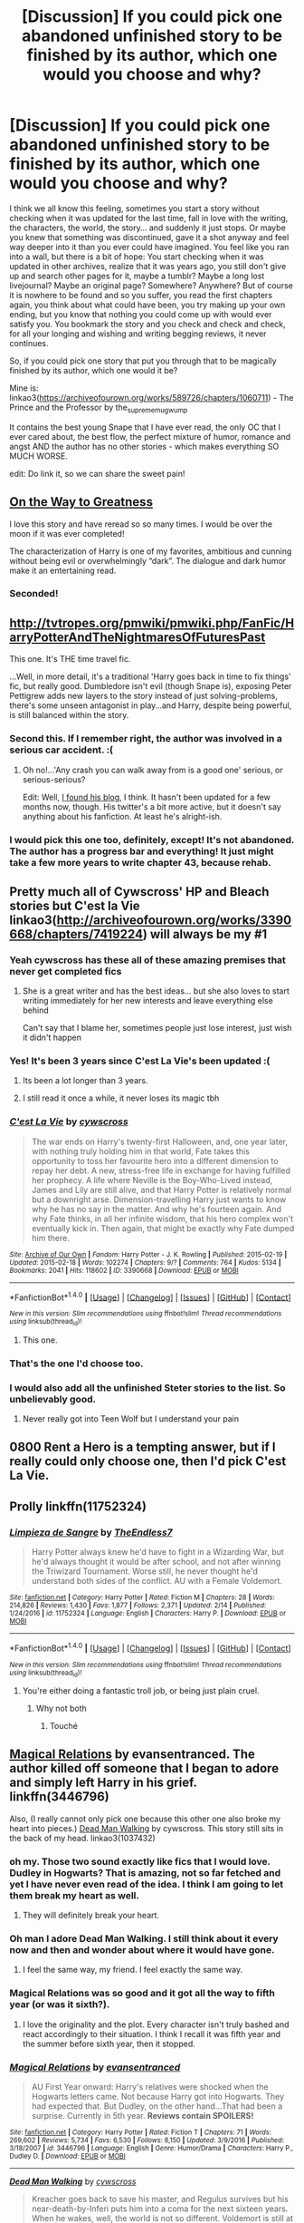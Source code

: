 #+TITLE: [Discussion] If you could pick one abandoned unfinished story to be finished by its author, which one would you choose and why?

* [Discussion] If you could pick one abandoned unfinished story to be finished by its author, which one would you choose and why?
:PROPERTIES:
:Author: sorc
:Score: 45
:DateUnix: 1518984299.0
:DateShort: 2018-Feb-18
:FlairText: Discussion
:END:
I think we all know this feeling, sometimes you start a story without checking when it was updated for the last time, fall in love with the writing, the characters, the world, the story... and suddenly it just stops. Or maybe you knew that something was discontinued, gave it a shot anyway and feel way deeper into it than you ever could have imagined. You feel like you ran into a wall, but there is a bit of hope: You start checking when it was updated in other archives, realize that it was years ago, you still don't give up and search other pages for it, maybe a tumblr? Maybe a long lost livejournal? Maybe an original page? Somewhere? Anywhere? But of course it is nowhere to be found and so you suffer, you read the first chapters again, you think about what could have been, you try making up your own ending, but you know that nothing you could come up with would ever satisfy you. You bookmark the story and you check and check and check, for all your longing and wishing and writing begging reviews, it never continues.

So, if you could pick one story that put you through that to be magically finished by its author, which one would it be?

Mine is: linkao3([[https://archiveofourown.org/works/589726/chapters/1060711]]) - The Prince and the Professor by the_supreme_mugwump

It contains the best young Snape that I have ever read, the only OC that I ever cared about, the best flow, the perfect mixture of humor, romance and angst AND the author has no other stories - which makes everything SO MUCH WORSE.

edit: Do link it, so we can share the sweet pain!


** [[https://m.fanfiction.net/s/4745329/1/On-the-Way-to-Greatness][On the Way to Greatness]]

I love this story and have reread so so many times. I would be over the moon if it was ever completed!

The characterization of Harry is one of my favorites, ambitious and cunning without being evil or overwhelmingly “dark”. The dialogue and dark humor make it an entertaining read.
:PROPERTIES:
:Author: tomcatpickles
:Score: 27
:DateUnix: 1518991370.0
:DateShort: 2018-Feb-19
:END:

*** Seconded!
:PROPERTIES:
:Score: 2
:DateUnix: 1519036528.0
:DateShort: 2018-Feb-19
:END:


** [[http://tvtropes.org/pmwiki/pmwiki.php/FanFic/HarryPotterAndTheNightmaresOfFuturesPast]]

This one. It's THE time travel fic.

...Well, in more detail, it's a traditional 'Harry goes back in time to fix things' fic, but really good. Dumbledore isn't evil (though Snape is), exposing Peter Pettigrew adds new layers to the story instead of just solving-problems, there's some unseen antagonist in play...and Harry, despite being powerful, is still balanced within the story.
:PROPERTIES:
:Author: Avaday_Daydream
:Score: 22
:DateUnix: 1518992487.0
:DateShort: 2018-Feb-19
:END:

*** Second this. If I remember right, the author was involved in a serious car accident. :(
:PROPERTIES:
:Author: jpk17041
:Score: 6
:DateUnix: 1519014182.0
:DateShort: 2018-Feb-19
:END:

**** Oh no!...'Any crash you can walk away from is a good one' serious, or serious-serious?

Edit: Well, [[http://www.viridiandreams.net/][I found his blog]], I think. It hasn't been updated for a few months now, though. His twitter's a bit more active, but it doesn't say anything about his fanfiction. At least he's alright-ish.
:PROPERTIES:
:Author: Avaday_Daydream
:Score: 3
:DateUnix: 1519019003.0
:DateShort: 2018-Feb-19
:END:


*** I would pick this one too, definitely, except! It's not abandoned. The author has a progress bar and everything! It just might take a few more years to write chapter 43, because rehab.
:PROPERTIES:
:Author: thrawnca
:Score: 3
:DateUnix: 1519196936.0
:DateShort: 2018-Feb-21
:END:


** Pretty much all of Cywscross' HP and Bleach stories but C'est la Vie linkao3([[http://archiveofourown.org/works/3390668/chapters/7419224]]) will always be my #1
:PROPERTIES:
:Author: StarMoustache
:Score: 14
:DateUnix: 1518990013.0
:DateShort: 2018-Feb-19
:END:

*** Yeah cywscross has these all of these amazing premises that never get completed fics
:PROPERTIES:
:Author: _awesaum_
:Score: 6
:DateUnix: 1519001720.0
:DateShort: 2018-Feb-19
:END:

**** She is a great writer and has the best ideas... but she also loves to start writing immediately for her new interests and leave everything else behind

Can't say that I blame her, sometimes people just lose interest, just wish it didn't happen
:PROPERTIES:
:Author: StarMoustache
:Score: 6
:DateUnix: 1519016172.0
:DateShort: 2018-Feb-19
:END:


*** Yes! It's been 3 years since C'est La Vie's been updated :(
:PROPERTIES:
:Author: ladyboner_22
:Score: 5
:DateUnix: 1519015445.0
:DateShort: 2018-Feb-19
:END:

**** Its been a lot longer than 3 years.
:PROPERTIES:
:Author: EpicBeardMan
:Score: 3
:DateUnix: 1519031986.0
:DateShort: 2018-Feb-19
:END:


**** I still read it once a while, it never loses its magic tbh
:PROPERTIES:
:Author: StarMoustache
:Score: 2
:DateUnix: 1519015721.0
:DateShort: 2018-Feb-19
:END:


*** [[http://archiveofourown.org/works/3390668][*/C'est La Vie/*]] by [[http://www.archiveofourown.org/users/cywscross/pseuds/cywscross][/cywscross/]]

#+begin_quote
  The war ends on Harry's twenty-first Halloween, and, one year later, with nothing truly holding him in that world, Fate takes this opportunity to toss her favourite hero into a different dimension to repay her debt. A new, stress-free life in exchange for having fulfilled her prophecy. A life where Neville is the Boy-Who-Lived instead, James and Lily are still alive, and that Harry Potter is relatively normal but a downright arse. Dimension-travelling Harry just wants to know why he has no say in the matter. And why he's fourteen again. And why Fate thinks, in all her infinite wisdom, that his hero complex won't eventually kick in. Then again, that might be exactly why Fate dumped him there.
#+end_quote

^{/Site/: [[http://www.archiveofourown.org/][Archive of Our Own]] *|* /Fandom/: Harry Potter - J. K. Rowling *|* /Published/: 2015-02-19 *|* /Updated/: 2015-02-18 *|* /Words/: 102274 *|* /Chapters/: 9/? *|* /Comments/: 764 *|* /Kudos/: 5134 *|* /Bookmarks/: 2041 *|* /Hits/: 118602 *|* /ID/: 3390668 *|* /Download/: [[http://archiveofourown.org/downloads/cy/cywscross/3390668/Cest%20La%20Vie.epub?updated_at=1424321024][EPUB]] or [[http://archiveofourown.org/downloads/cy/cywscross/3390668/Cest%20La%20Vie.mobi?updated_at=1424321024][MOBI]]}

--------------

*FanfictionBot*^{1.4.0} *|* [[[https://github.com/tusing/reddit-ffn-bot/wiki/Usage][Usage]]] | [[[https://github.com/tusing/reddit-ffn-bot/wiki/Changelog][Changelog]]] | [[[https://github.com/tusing/reddit-ffn-bot/issues/][Issues]]] | [[[https://github.com/tusing/reddit-ffn-bot/][GitHub]]] | [[[https://www.reddit.com/message/compose?to=tusing][Contact]]]

^{/New in this version: Slim recommendations using/ ffnbot!slim! /Thread recommendations using/ linksub(thread_id)!}
:PROPERTIES:
:Author: FanfictionBot
:Score: 3
:DateUnix: 1518990044.0
:DateShort: 2018-Feb-19
:END:

**** This one.
:PROPERTIES:
:Author: tiredandunderwhelmed
:Score: 2
:DateUnix: 1518995586.0
:DateShort: 2018-Feb-19
:END:


*** That's the one I'd choose too.
:PROPERTIES:
:Author: cavelioness
:Score: 2
:DateUnix: 1519015730.0
:DateShort: 2018-Feb-19
:END:


*** I would also add all the unfinished Steter stories to the list. So unbelievably good.
:PROPERTIES:
:Author: heavy__rain
:Score: 2
:DateUnix: 1519021050.0
:DateShort: 2018-Feb-19
:END:

**** Never really got into Teen Wolf but I understand your pain
:PROPERTIES:
:Author: StarMoustache
:Score: 1
:DateUnix: 1519022412.0
:DateShort: 2018-Feb-19
:END:


** 0800 Rent a Hero is a tempting answer, but if I really could only choose one, then I'd pick C'est La Vie.
:PROPERTIES:
:Author: Johnsmitish
:Score: 13
:DateUnix: 1518999401.0
:DateShort: 2018-Feb-19
:END:


** Prolly linkffn(11752324)
:PROPERTIES:
:Author: TE7
:Score: 12
:DateUnix: 1519017228.0
:DateShort: 2018-Feb-19
:END:

*** [[http://www.fanfiction.net/s/11752324/1/][*/Limpieza de Sangre/*]] by [[https://www.fanfiction.net/u/2638737/TheEndless7][/TheEndless7/]]

#+begin_quote
  Harry Potter always knew he'd have to fight in a Wizarding War, but he'd always thought it would be after school, and not after winning the Triwizard Tournament. Worse still, he never thought he'd understand both sides of the conflict. AU with a Female Voldemort.
#+end_quote

^{/Site/: [[http://www.fanfiction.net/][fanfiction.net]] *|* /Category/: Harry Potter *|* /Rated/: Fiction M *|* /Chapters/: 28 *|* /Words/: 214,826 *|* /Reviews/: 1,430 *|* /Favs/: 1,877 *|* /Follows/: 2,371 *|* /Updated/: 2/14 *|* /Published/: 1/24/2016 *|* /id/: 11752324 *|* /Language/: English *|* /Characters/: Harry P. *|* /Download/: [[http://www.ff2ebook.com/old/ffn-bot/index.php?id=11752324&source=ff&filetype=epub][EPUB]] or [[http://www.ff2ebook.com/old/ffn-bot/index.php?id=11752324&source=ff&filetype=mobi][MOBI]]}

--------------

*FanfictionBot*^{1.4.0} *|* [[[https://github.com/tusing/reddit-ffn-bot/wiki/Usage][Usage]]] | [[[https://github.com/tusing/reddit-ffn-bot/wiki/Changelog][Changelog]]] | [[[https://github.com/tusing/reddit-ffn-bot/issues/][Issues]]] | [[[https://github.com/tusing/reddit-ffn-bot/][GitHub]]] | [[[https://www.reddit.com/message/compose?to=tusing][Contact]]]

^{/New in this version: Slim recommendations using/ ffnbot!slim! /Thread recommendations using/ linksub(thread_id)!}
:PROPERTIES:
:Author: FanfictionBot
:Score: 2
:DateUnix: 1519017258.0
:DateShort: 2018-Feb-19
:END:

**** You're either doing a fantastic troll job, or being just plain cruel.
:PROPERTIES:
:Author: BaptismByeFire
:Score: 13
:DateUnix: 1519022895.0
:DateShort: 2018-Feb-19
:END:

***** Why not both
:PROPERTIES:
:Author: TE7
:Score: 4
:DateUnix: 1519023819.0
:DateShort: 2018-Feb-19
:END:

****** Touché
:PROPERTIES:
:Author: BaptismByeFire
:Score: 3
:DateUnix: 1519066621.0
:DateShort: 2018-Feb-19
:END:


** [[https://www.fanfiction.net/s/3446796/1/Magical-Relations][Magical Relations]] by evansentranced. The author killed off someone that I began to adore and simply left Harry in his grief. linkffn(3446796)

Also, (I really cannot only pick one because this other one also broke my heart into pieces.) [[http://archiveofourown.org/works/1037432/chapters/2069217][Dead Man Walking]] by cywscross. This story still sits in the back of my head. linkao3(1037432)
:PROPERTIES:
:Author: FairyRave
:Score: 11
:DateUnix: 1518986354.0
:DateShort: 2018-Feb-19
:END:

*** oh my. Those two sound exactly like fics that I would love. Dudley in Hogwarts? That is amazing, not so far fetched and yet I have never even read of the idea. I think I am going to let them break my heart as well.
:PROPERTIES:
:Author: sorc
:Score: 3
:DateUnix: 1518986792.0
:DateShort: 2018-Feb-19
:END:

**** They will definitely break your heart.
:PROPERTIES:
:Author: FairyRave
:Score: 1
:DateUnix: 1519011069.0
:DateShort: 2018-Feb-19
:END:


*** Oh man I adore Dead Man Walking. I still think about it every now and then and wonder about where it would have gone.
:PROPERTIES:
:Author: ifiwasar
:Score: 2
:DateUnix: 1519010496.0
:DateShort: 2018-Feb-19
:END:

**** I feel the same way, my friend. I feel exactly the same way.
:PROPERTIES:
:Author: FairyRave
:Score: 2
:DateUnix: 1519011015.0
:DateShort: 2018-Feb-19
:END:


*** Magical Relations was so good and it got all the way to fifth year (or was it sixth?).
:PROPERTIES:
:Author: ashez2ashes
:Score: 2
:DateUnix: 1519059862.0
:DateShort: 2018-Feb-19
:END:

**** I love the originality and the plot. Every character isn't truly bashed and react accordingly to their situation. I think I recall it was fifth year and the summer before sixth year, then it stopped.
:PROPERTIES:
:Author: FairyRave
:Score: 3
:DateUnix: 1519060706.0
:DateShort: 2018-Feb-19
:END:


*** [[http://www.fanfiction.net/s/3446796/1/][*/Magical Relations/*]] by [[https://www.fanfiction.net/u/651163/evansentranced][/evansentranced/]]

#+begin_quote
  AU First Year onward: Harry's relatives were shocked when the Hogwarts letters came. Not because Harry got into Hogwarts. They had expected that. But Dudley, on the other hand...That had been a surprise. Currently in 5th year. *Reviews contain SPOILERS!*
#+end_quote

^{/Site/: [[http://www.fanfiction.net/][fanfiction.net]] *|* /Category/: Harry Potter *|* /Rated/: Fiction T *|* /Chapters/: 71 *|* /Words/: 269,602 *|* /Reviews/: 5,734 *|* /Favs/: 6,530 *|* /Follows/: 8,150 *|* /Updated/: 3/9/2016 *|* /Published/: 3/18/2007 *|* /id/: 3446796 *|* /Language/: English *|* /Genre/: Humor/Drama *|* /Characters/: Harry P., Dudley D. *|* /Download/: [[http://www.ff2ebook.com/old/ffn-bot/index.php?id=3446796&source=ff&filetype=epub][EPUB]] or [[http://www.ff2ebook.com/old/ffn-bot/index.php?id=3446796&source=ff&filetype=mobi][MOBI]]}

--------------

[[http://archiveofourown.org/works/1037432][*/Dead Man Walking/*]] by [[http://www.archiveofourown.org/users/cywscross/pseuds/cywscross][/cywscross/]]

#+begin_quote
  Kreacher goes back to save his master, and Regulus survives but his near-death-by-Inferi puts him into a coma for the next sixteen years. When he wakes, well, the world is not so different. Voldemort is still at large, and the Ministry is still inept. His brother's got a godson now though, so it's only natural for Regulus to keep an eye on young Harry as well.
#+end_quote

^{/Site/: [[http://www.archiveofourown.org/][Archive of Our Own]] *|* /Fandom/: Harry Potter - J. K. Rowling *|* /Published/: 2013-11-09 *|* /Updated/: 2016-07-07 *|* /Words/: 57303 *|* /Chapters/: 4/? *|* /Comments/: 429 *|* /Kudos/: 2741 *|* /Bookmarks/: 1023 *|* /Hits/: 47346 *|* /ID/: 1037432 *|* /Download/: [[http://archiveofourown.org/downloads/cy/cywscross/1037432/Dead%20Man%20Walking.epub?updated_at=1467954319][EPUB]] or [[http://archiveofourown.org/downloads/cy/cywscross/1037432/Dead%20Man%20Walking.mobi?updated_at=1467954319][MOBI]]}

--------------

*FanfictionBot*^{1.4.0} *|* [[[https://github.com/tusing/reddit-ffn-bot/wiki/Usage][Usage]]] | [[[https://github.com/tusing/reddit-ffn-bot/wiki/Changelog][Changelog]]] | [[[https://github.com/tusing/reddit-ffn-bot/issues/][Issues]]] | [[[https://github.com/tusing/reddit-ffn-bot/][GitHub]]] | [[[https://www.reddit.com/message/compose?to=tusing][Contact]]]

^{/New in this version: Slim recommendations using/ ffnbot!slim! /Thread recommendations using/ linksub(thread_id)!}
:PROPERTIES:
:Author: FanfictionBot
:Score: 1
:DateUnix: 1518986372.0
:DateShort: 2018-Feb-19
:END:


** Has to be The Life and Times by Jewel5. Best Jily fic I've read, really cool and epic.

Also Commentarius by BCDaily.
:PROPERTIES:
:Author: ayeayefitlike
:Score: 12
:DateUnix: 1518988288.0
:DateShort: 2018-Feb-19
:END:

*** [deleted]
:PROPERTIES:
:Score: 0
:DateUnix: 1518989029.0
:DateShort: 2018-Feb-19
:END:

**** What? It was definitely left unfinished - all the A/Ns as it went along (and her tumblr) said it was supposed to have 50 chapters or so, and end after Lily and James had actually gotten together.

I've had it on alert since it went on hiatus in~2013 and it was never finished.

Edit: Her tumblr FAQ still says due to end in April 7th year, around 50 chapters: [[http://itreallyatemyhand.tumblr.com/FAQ]] . Apparently it's just unfinished and not abandoned but by this point it really is.
:PROPERTIES:
:Author: ayeayefitlike
:Score: 6
:DateUnix: 1518993538.0
:DateShort: 2018-Feb-19
:END:


**** [[http://www.fanfiction.net/s/5200789/1/][*/The Life and Times/*]] by [[https://www.fanfiction.net/u/376071/Jewels5][/Jewels5/]]

#+begin_quote
  She was dramatic. He was dynamic. She was precise. He was impulsive. He was James, and she was Lily, and one day they shared a kiss, but before that they shared many arguments, for he was cocky, and she was sweet, and matters of the heart require time.
#+end_quote

^{/Site/: [[http://www.fanfiction.net/][fanfiction.net]] *|* /Category/: Harry Potter *|* /Rated/: Fiction M *|* /Chapters/: 36 *|* /Words/: 613,762 *|* /Reviews/: 11,257 *|* /Favs/: 10,245 *|* /Follows/: 9,014 *|* /Updated/: 8/30/2013 *|* /Published/: 7/8/2009 *|* /id/: 5200789 *|* /Language/: English *|* /Genre/: Drama/Adventure *|* /Characters/: James P., Lily Evans P. *|* /Download/: [[http://www.ff2ebook.com/old/ffn-bot/index.php?id=5200789&source=ff&filetype=epub][EPUB]] or [[http://www.ff2ebook.com/old/ffn-bot/index.php?id=5200789&source=ff&filetype=mobi][MOBI]]}

--------------

*FanfictionBot*^{1.4.0} *|* [[[https://github.com/tusing/reddit-ffn-bot/wiki/Usage][Usage]]] | [[[https://github.com/tusing/reddit-ffn-bot/wiki/Changelog][Changelog]]] | [[[https://github.com/tusing/reddit-ffn-bot/issues/][Issues]]] | [[[https://github.com/tusing/reddit-ffn-bot/][GitHub]]] | [[[https://www.reddit.com/message/compose?to=tusing][Contact]]]

^{/New in this version: Slim recommendations using/ ffnbot!slim! /Thread recommendations using/ linksub(thread_id)!}
:PROPERTIES:
:Author: FanfictionBot
:Score: 1
:DateUnix: 1518989046.0
:DateShort: 2018-Feb-19
:END:


** Unlike a Sister by MADharmony. By far the most superior Harry/Hermione romance story I've come across since reading FanFiction. The best part of the story for me is how the author portrays Harry and Hermione. They are very close (in my eyes, at least) to their canon counterparts. Reading it is like reading a continuation of the Harry Potter series itself (minus The Cursed Child drivel). I just can't believe it wasn't finished.
:PROPERTIES:
:Author: emong757
:Score: 10
:DateUnix: 1518992222.0
:DateShort: 2018-Feb-19
:END:


** PotDK cause I want to know what the endgame would be. Most major plots are tied up well enough, but there's still the question of what would be the nature of Harry and Voldemort's relationship in the long-term.
:PROPERTIES:
:Author: ScottPress
:Score: 22
:DateUnix: 1518986086.0
:DateShort: 2018-Feb-19
:END:

*** What does PotDK stand for?
:PROPERTIES:
:Author: sorc
:Score: 10
:DateUnix: 1518986405.0
:DateShort: 2018-Feb-19
:END:

**** Prince of the Dark Kingdom. It was an enourmous HP AU that had books 1-6 completed, and was roughly a quarter through book seven. Clocked in at over a million words, updated for seven years and then just sort of stopped.
:PROPERTIES:
:Author: jldew
:Score: 16
:DateUnix: 1518986926.0
:DateShort: 2018-Feb-19
:END:

***** Wow, makes you wonder if the author passed away or something when they make it that far.
:PROPERTIES:
:Author: ashez2ashes
:Score: 2
:DateUnix: 1519059987.0
:DateShort: 2018-Feb-19
:END:


**** Prince of the Dark Kingdom.

I'm not a fan personally. It drags on, I don't particularly like the worldbuilding and there isn't a single character whose arc I give a damn about. I made it through maybe the first three-quarters the first time I tried reading it. Only got through the first year the second time.

Other people really seem to like it though, so tastes differ and all that.
:PROPERTIES:
:Author: yarglethatblargle
:Score: 12
:DateUnix: 1518986980.0
:DateShort: 2018-Feb-19
:END:


**** Prince of the Dark Kingdom
:PROPERTIES:
:Author: ScottPress
:Score: 2
:DateUnix: 1518987141.0
:DateShort: 2018-Feb-19
:END:


** linkffn(11233445)\\
Sure the time travel trope isn't anything new, but at the very least the fight scenes are well written and a couple of the subplots could definitely be interesting if developed more in later chapters.
:PROPERTIES:
:Author: BEWARB
:Score: 10
:DateUnix: 1519023818.0
:DateShort: 2018-Feb-19
:END:

*** [[http://www.fanfiction.net/s/11233445/1/][*/Whiskey Time Travel/*]] by [[https://www.fanfiction.net/u/1556516/Private-Jenkins][/Private Jenkins/]]

#+begin_quote
  When Unspeakable Harry Potter wakes up in 1976, he determines he's either A: In the past. Or B: In a mental hospital. At least the firewhiskey still tastes the same. Waiting tables at the Three Broomsticks, drunken death eater bar fights, annoying an attractive but pushy auror, and avoiding his mother's crush on him is just another day in the life of Harry Potter, 1976
#+end_quote

^{/Site/: [[http://www.fanfiction.net/][fanfiction.net]] *|* /Category/: Harry Potter *|* /Rated/: Fiction T *|* /Chapters/: 6 *|* /Words/: 32,153 *|* /Reviews/: 1,137 *|* /Favs/: 6,258 *|* /Follows/: 7,901 *|* /Updated/: 8/11/2016 *|* /Published/: 5/7/2015 *|* /id/: 11233445 *|* /Language/: English *|* /Genre/: Adventure/Humor *|* /Characters/: Harry P., Amelia B., Rosmerta, Nicolas F. *|* /Download/: [[http://www.ff2ebook.com/old/ffn-bot/index.php?id=11233445&source=ff&filetype=epub][EPUB]] or [[http://www.ff2ebook.com/old/ffn-bot/index.php?id=11233445&source=ff&filetype=mobi][MOBI]]}

--------------

*FanfictionBot*^{1.4.0} *|* [[[https://github.com/tusing/reddit-ffn-bot/wiki/Usage][Usage]]] | [[[https://github.com/tusing/reddit-ffn-bot/wiki/Changelog][Changelog]]] | [[[https://github.com/tusing/reddit-ffn-bot/issues/][Issues]]] | [[[https://github.com/tusing/reddit-ffn-bot/][GitHub]]] | [[[https://www.reddit.com/message/compose?to=tusing][Contact]]]

^{/New in this version: Slim recommendations using/ ffnbot!slim! /Thread recommendations using/ linksub(thread_id)!}
:PROPERTIES:
:Author: FanfictionBot
:Score: 2
:DateUnix: 1519023869.0
:DateShort: 2018-Feb-19
:END:


** Linkffn(5318075) the tropes have now been worn to death but this is where many originated from and it has not completly failed the passage of time. First 2-3 chapters are a bit of a pain though. The fandom need to know the end!!!
:PROPERTIES:
:Author: NonRealAnswer
:Score: 9
:DateUnix: 1518986710.0
:DateShort: 2018-Feb-19
:END:

*** [[http://www.fanfiction.net/s/5318075/1/][*/A Magical World/*]] by [[https://www.fanfiction.net/u/100447/Miranda-Flairgold][/Miranda Flairgold/]]

#+begin_quote
  Last fic in the trilogy! Demons invaded Earth intent on enslaving all magical life. But they miscalculated...the Earthling's magic is stronger than they suspected, and far more dangerous. Now the survivors regroup in the new magical world, to fight back.
#+end_quote

^{/Site/: [[http://www.fanfiction.net/][fanfiction.net]] *|* /Category/: Harry Potter *|* /Rated/: Fiction M *|* /Chapters/: 2 *|* /Words/: 31,170 *|* /Reviews/: 1,922 *|* /Favs/: 3,523 *|* /Follows/: 3,665 *|* /Updated/: 11/3/2009 *|* /Published/: 8/20/2009 *|* /id/: 5318075 *|* /Language/: English *|* /Download/: [[http://www.ff2ebook.com/old/ffn-bot/index.php?id=5318075&source=ff&filetype=epub][EPUB]] or [[http://www.ff2ebook.com/old/ffn-bot/index.php?id=5318075&source=ff&filetype=mobi][MOBI]]}

--------------

*FanfictionBot*^{1.4.0} *|* [[[https://github.com/tusing/reddit-ffn-bot/wiki/Usage][Usage]]] | [[[https://github.com/tusing/reddit-ffn-bot/wiki/Changelog][Changelog]]] | [[[https://github.com/tusing/reddit-ffn-bot/issues/][Issues]]] | [[[https://github.com/tusing/reddit-ffn-bot/][GitHub]]] | [[[https://www.reddit.com/message/compose?to=tusing][Contact]]]

^{/New in this version: Slim recommendations using/ ffnbot!slim! /Thread recommendations using/ linksub(thread_id)!}
:PROPERTIES:
:Author: FanfictionBot
:Score: 3
:DateUnix: 1518986714.0
:DateShort: 2018-Feb-19
:END:


** [[http://archiveofourown.org/works/589726][*/The Prince and the Professor/*]] by [[http://www.archiveofourown.org/users/the_supreme_mugwump/pseuds/the_supreme_mugwump][/the_supreme_mugwump/]]

#+begin_quote
  When he looked back on it in later years, Severus realized how much worse his life could have gone. Those few short months in Sixth Year were of much greater importance than he could have ever known at the time. Then again, it was hard to have perspective on something like that at 16, when his daily existence consisted of constantly dodging hexes and being ignored by Lily Evans. The Professor had known, though. That's why he'd come.
#+end_quote

^{/Site/: [[http://www.archiveofourown.org/][Archive of Our Own]] *|* /Fandom/: Harry Potter - J. K. Rowling *|* /Published/: 2012-12-11 *|* /Updated/: 2015-01-04 *|* /Words/: 59308 *|* /Chapters/: 14/? *|* /Comments/: 141 *|* /Kudos/: 614 *|* /Bookmarks/: 194 *|* /Hits/: 14070 *|* /ID/: 589726 *|* /Download/: [[http://archiveofourown.org/downloads/th/the_supreme_mugwump/589726/The%20Prince%20and%20the%20Professor.epub?updated_at=1420356794][EPUB]] or [[http://archiveofourown.org/downloads/th/the_supreme_mugwump/589726/The%20Prince%20and%20the%20Professor.mobi?updated_at=1420356794][MOBI]]}

--------------

*FanfictionBot*^{1.4.0} *|* [[[https://github.com/tusing/reddit-ffn-bot/wiki/Usage][Usage]]] | [[[https://github.com/tusing/reddit-ffn-bot/wiki/Changelog][Changelog]]] | [[[https://github.com/tusing/reddit-ffn-bot/issues/][Issues]]] | [[[https://github.com/tusing/reddit-ffn-bot/][GitHub]]] | [[[https://www.reddit.com/message/compose?to=tusing][Contact]]]

^{/New in this version: Slim recommendations using/ ffnbot!slim! /Thread recommendations using/ linksub(thread_id)!}
:PROPERTIES:
:Author: FanfictionBot
:Score: 8
:DateUnix: 1518984328.0
:DateShort: 2018-Feb-18
:END:


** [[https://www.fanfiction.net/s/11281891/18/Failsafe][Failsafe]], linkffn(11281891) -- Harry and Ginny get transported to Middle Earth. I just really like the relationship here between Harry and Ginny: two friends, no drama, handling what life throws at them.

Runner-Up: [[https://www.fanfiction.net/s/10061782/1/][In Atlantean Caves]], linkffn(10061782) -- The Ministry 6 take a wrong turn in the Department of Mysteries. I can't say I actually like this story as is, but it's a unique stage with a feeling of impending awesomeness of magic, and I would love to see where it could go.
:PROPERTIES:
:Author: munin295
:Score: 9
:DateUnix: 1518989506.0
:DateShort: 2018-Feb-19
:END:

*** [[http://www.fanfiction.net/s/10061782/1/][*/In Atlantean Caves/*]] by [[https://www.fanfiction.net/u/3607581/obstacle1][/obstacle1/]]

#+begin_quote
  Pursued through the Department of Mysteries, Harry, Ron, Hermione, Neville, Ginny and Luna go through one door too many and find themselves trapped in the Old World with no way back.
#+end_quote

^{/Site/: [[http://www.fanfiction.net/][fanfiction.net]] *|* /Category/: Harry Potter *|* /Rated/: Fiction T *|* /Chapters/: 8 *|* /Words/: 26,847 *|* /Reviews/: 17 *|* /Favs/: 33 *|* /Follows/: 59 *|* /Updated/: 6/25/2014 *|* /Published/: 1/28/2014 *|* /id/: 10061782 *|* /Language/: English *|* /Genre/: Adventure/Romance *|* /Characters/: Harry P., Ginny W. *|* /Download/: [[http://www.ff2ebook.com/old/ffn-bot/index.php?id=10061782&source=ff&filetype=epub][EPUB]] or [[http://www.ff2ebook.com/old/ffn-bot/index.php?id=10061782&source=ff&filetype=mobi][MOBI]]}

--------------

[[http://www.fanfiction.net/s/11281891/1/][*/Failsafe/*]] by [[https://www.fanfiction.net/u/416453/Hannanora-Potter][/Hannanora-Potter/]]

#+begin_quote
  Tackling the last traces of magic Voldemort left scattered around Britain, a magical disaster causes Harry and Ginny to wake up in the dungeons of a ruined fortress. It doesn't take them long to realise that something is very, very wrong... Post DH
#+end_quote

^{/Site/: [[http://www.fanfiction.net/][fanfiction.net]] *|* /Category/: Harry Potter + Lord of the Rings Crossover *|* /Rated/: Fiction T *|* /Chapters/: 18 *|* /Words/: 67,300 *|* /Reviews/: 285 *|* /Favs/: 636 *|* /Follows/: 1,001 *|* /Updated/: 8/31/2015 *|* /Published/: 5/30/2015 *|* /id/: 11281891 *|* /Language/: English *|* /Genre/: Adventure/Humor *|* /Characters/: Harry P., Ginny W., Gandalf, Aragorn *|* /Download/: [[http://www.ff2ebook.com/old/ffn-bot/index.php?id=11281891&source=ff&filetype=epub][EPUB]] or [[http://www.ff2ebook.com/old/ffn-bot/index.php?id=11281891&source=ff&filetype=mobi][MOBI]]}

--------------

*FanfictionBot*^{1.4.0} *|* [[[https://github.com/tusing/reddit-ffn-bot/wiki/Usage][Usage]]] | [[[https://github.com/tusing/reddit-ffn-bot/wiki/Changelog][Changelog]]] | [[[https://github.com/tusing/reddit-ffn-bot/issues/][Issues]]] | [[[https://github.com/tusing/reddit-ffn-bot/][GitHub]]] | [[[https://www.reddit.com/message/compose?to=tusing][Contact]]]

^{/New in this version: Slim recommendations using/ ffnbot!slim! /Thread recommendations using/ linksub(thread_id)!}
:PROPERTIES:
:Author: FanfictionBot
:Score: 1
:DateUnix: 1518989530.0
:DateShort: 2018-Feb-19
:END:


** linkffn([[https://www.fanfiction.net/s/8532059/1/Dragons]])

Has to be this one. I know it isn't HP, but this has to be one of my favourite fics.

Writing an interesting Dragon born can be hard to do, but this story pulls it off remarkably well.

This crossover niche should work damnit, but this is the only fic i have read that isn't terrible.

I also love the interactions between the characters.
:PROPERTIES:
:Author: Kil_La_Kill_Yourself
:Score: 4
:DateUnix: 1518986536.0
:DateShort: 2018-Feb-19
:END:

*** [[http://www.fanfiction.net/s/8532059/1/][*/Dragons/*]] by [[https://www.fanfiction.net/u/2380022/Annonimous4862][/Annonimous4862/]]

#+begin_quote
  For a brief amount of time, the hermit remembered, and he felt he had to do something... and perhaps he did. But then he forgot, and just returned to his questions.
#+end_quote

^{/Site/: [[http://www.fanfiction.net/][fanfiction.net]] *|* /Category/: Inheritance Cycle + Elder Scroll series Crossover *|* /Rated/: Fiction M *|* /Chapters/: 19 *|* /Words/: 160,367 *|* /Reviews/: 763 *|* /Favs/: 1,198 *|* /Follows/: 1,203 *|* /Updated/: 9/5/2013 *|* /Published/: 9/16/2012 *|* /id/: 8532059 *|* /Language/: English *|* /Characters/: Eragon S., Dragonborn/Dovahkiin *|* /Download/: [[http://www.ff2ebook.com/old/ffn-bot/index.php?id=8532059&source=ff&filetype=epub][EPUB]] or [[http://www.ff2ebook.com/old/ffn-bot/index.php?id=8532059&source=ff&filetype=mobi][MOBI]]}

--------------

*FanfictionBot*^{1.4.0} *|* [[[https://github.com/tusing/reddit-ffn-bot/wiki/Usage][Usage]]] | [[[https://github.com/tusing/reddit-ffn-bot/wiki/Changelog][Changelog]]] | [[[https://github.com/tusing/reddit-ffn-bot/issues/][Issues]]] | [[[https://github.com/tusing/reddit-ffn-bot/][GitHub]]] | [[[https://www.reddit.com/message/compose?to=tusing][Contact]]]

^{/New in this version: Slim recommendations using/ ffnbot!slim! /Thread recommendations using/ linksub(thread_id)!}
:PROPERTIES:
:Author: FanfictionBot
:Score: 2
:DateUnix: 1518986553.0
:DateShort: 2018-Feb-19
:END:


*** Yeah, literally the only Elder Scrolls/Inheritance crossover that isn't utterly shit. And, as far as I'm concerned, the /only/ Elder Scrolls crossover that isn't shit.
:PROPERTIES:
:Author: yarglethatblargle
:Score: 2
:DateUnix: 1518987040.0
:DateShort: 2018-Feb-19
:END:

**** Do you know any good ES (specifically Skyrim if possible) fanfiction? There isn't really a good place to ask for it
:PROPERTIES:
:Author: moonshadow264
:Score: 1
:DateUnix: 1518992344.0
:DateShort: 2018-Feb-19
:END:

***** I heard good things about linkffn(11181393), never read it myself though.
:PROPERTIES:
:Author: deirox
:Score: 7
:DateUnix: 1518993837.0
:DateShort: 2018-Feb-19
:END:

****** [[http://www.fanfiction.net/s/11181393/1/][*/Dragon from Ash/*]] by [[https://www.fanfiction.net/u/4269108/Mortigaunt][/Mortigaunt/]]

#+begin_quote
  "I may be Dunmer, but I am the Dragonborn, and I will defend your people whether they like it or not." Expands on Skyrim. Features fleshed out characters, content from earlier games and apocrypha, alternate choices and consequences for actions. WARNING: Contains mature content, including sexual themes, violence, and in-depth examinations of lore.
#+end_quote

^{/Site/: [[http://www.fanfiction.net/][fanfiction.net]] *|* /Category/: Elder Scroll series *|* /Rated/: Fiction M *|* /Chapters/: 20 *|* /Words/: 399,392 *|* /Reviews/: 373 *|* /Favs/: 751 *|* /Follows/: 848 *|* /Updated/: 9/14/2017 *|* /Published/: 4/12/2015 *|* /id/: 11181393 *|* /Language/: English *|* /Genre/: Adventure/Romance *|* /Characters/: <Dragonborn/Dovahkiin, Serana, Elisif> Lydia *|* /Download/: [[http://www.ff2ebook.com/old/ffn-bot/index.php?id=11181393&source=ff&filetype=epub][EPUB]] or [[http://www.ff2ebook.com/old/ffn-bot/index.php?id=11181393&source=ff&filetype=mobi][MOBI]]}

--------------

*FanfictionBot*^{1.4.0} *|* [[[https://github.com/tusing/reddit-ffn-bot/wiki/Usage][Usage]]] | [[[https://github.com/tusing/reddit-ffn-bot/wiki/Changelog][Changelog]]] | [[[https://github.com/tusing/reddit-ffn-bot/issues/][Issues]]] | [[[https://github.com/tusing/reddit-ffn-bot/][GitHub]]] | [[[https://www.reddit.com/message/compose?to=tusing][Contact]]]

^{/New in this version: Slim recommendations using/ ffnbot!slim! /Thread recommendations using/ linksub(thread_id)!}
:PROPERTIES:
:Author: FanfictionBot
:Score: 1
:DateUnix: 1518993855.0
:DateShort: 2018-Feb-19
:END:


***** Honestly, I've never read a straight ES fanfic. For some reason, outside of a crossover it just doesn't interest me.
:PROPERTIES:
:Author: yarglethatblargle
:Score: 2
:DateUnix: 1518993243.0
:DateShort: 2018-Feb-19
:END:

****** For me, fanfiction is mostly about the characters, and secondly about the world. I have trouble with ES fanfiction too, because I'm not really invested in any of the characters except my own, and I don't want to read some self-insert story.

Also, did you know that Ulfric Stormcloak bashing is a thing that exists? I accidentally got invested in a story that I wouldn't have started if I knew where it went, where a perfect oc dragonborn was sent by Ulfric to infiltrate the thieves guild, where she would eventually fall in love with Brynjolf and of course decide to stay a member. I think she and Ulfric were in a relationship, but he didn't really care about her, and would send her impersonal gifts, and was probably really racist.

It was boring and annoying.
:PROPERTIES:
:Author: moonshadow264
:Score: 3
:DateUnix: 1518995441.0
:DateShort: 2018-Feb-19
:END:

******* Yeah.

Especially since I /like/ Ulfric Stormcloak.
:PROPERTIES:
:Author: yarglethatblargle
:Score: 3
:DateUnix: 1519003153.0
:DateShort: 2018-Feb-19
:END:


*** Yes! I completely agree. Colin is entertaining as all get out and the crossover somehow works really well.
:PROPERTIES:
:Author: LittleDinghy
:Score: 1
:DateUnix: 1518999416.0
:DateShort: 2018-Feb-19
:END:


** Jamie Evans and the Lonely Queen linkffn(9908146).
:PROPERTIES:
:Author: jldew
:Score: 7
:DateUnix: 1518987298.0
:DateShort: 2018-Feb-19
:END:

*** Only 6447 words - what sucked you in so much?
:PROPERTIES:
:Author: sorc
:Score: 2
:DateUnix: 1518987383.0
:DateShort: 2018-Feb-19
:END:

**** Read the fic it's a sequel to, and you'll understand. linkffn(8175132)
:PROPERTIES:
:Author: jldew
:Score: 5
:DateUnix: 1518987754.0
:DateShort: 2018-Feb-19
:END:

***** [[http://www.fanfiction.net/s/8175132/1/][*/Jamie Evans and Fate's Fool/*]] by [[https://www.fanfiction.net/u/699762/The-Mad-Mad-Reviewer][/The Mad Mad Reviewer/]]

#+begin_quote
  Harry Potter stepped back in time with enough plans to deal with just about everything fate could throw at him. He forgot one problem: He's fate's chewtoy. Mentions of rape, sex, unholy vengeance, and venomous squirrels. Reposted after takedown!
#+end_quote

^{/Site/: [[http://www.fanfiction.net/][fanfiction.net]] *|* /Category/: Harry Potter *|* /Rated/: Fiction M *|* /Chapters/: 12 *|* /Words/: 77,208 *|* /Reviews/: 418 *|* /Favs/: 2,861 *|* /Follows/: 1,023 *|* /Published/: 6/2/2012 *|* /Status/: Complete *|* /id/: 8175132 *|* /Language/: English *|* /Genre/: Adventure/Family *|* /Characters/: <Harry P., N. Tonks> *|* /Download/: [[http://www.ff2ebook.com/old/ffn-bot/index.php?id=8175132&source=ff&filetype=epub][EPUB]] or [[http://www.ff2ebook.com/old/ffn-bot/index.php?id=8175132&source=ff&filetype=mobi][MOBI]]}

--------------

*FanfictionBot*^{1.4.0} *|* [[[https://github.com/tusing/reddit-ffn-bot/wiki/Usage][Usage]]] | [[[https://github.com/tusing/reddit-ffn-bot/wiki/Changelog][Changelog]]] | [[[https://github.com/tusing/reddit-ffn-bot/issues/][Issues]]] | [[[https://github.com/tusing/reddit-ffn-bot/][GitHub]]] | [[[https://www.reddit.com/message/compose?to=tusing][Contact]]]

^{/New in this version: Slim recommendations using/ ffnbot!slim! /Thread recommendations using/ linksub(thread_id)!}
:PROPERTIES:
:Author: FanfictionBot
:Score: 2
:DateUnix: 1518987800.0
:DateShort: 2018-Feb-19
:END:


*** [[http://www.fanfiction.net/s/9908146/1/][*/Jamie Evans and the Lonely Queen/*]] by [[https://www.fanfiction.net/u/699762/The-Mad-Mad-Reviewer][/The Mad Mad Reviewer/]]

#+begin_quote
  Jamie has survived an entire year and has successfully kept her employment at Hogwarts. Now she has to deal with a family that knows who she is, a government that doesn't want her in the country, and people demanding to know when she'll get married. That, and there's also the pesky after-effects of throwing herself backwards through time.
#+end_quote

^{/Site/: [[http://www.fanfiction.net/][fanfiction.net]] *|* /Category/: Harry Potter *|* /Rated/: Fiction M *|* /Chapters/: 2 *|* /Words/: 6,447 *|* /Reviews/: 195 *|* /Favs/: 1,075 *|* /Follows/: 1,538 *|* /Updated/: 5/17/2014 *|* /Published/: 12/7/2013 *|* /id/: 9908146 *|* /Language/: English *|* /Genre/: Adventure/Angst *|* /Characters/: <Harry P., N. Tonks> *|* /Download/: [[http://www.ff2ebook.com/old/ffn-bot/index.php?id=9908146&source=ff&filetype=epub][EPUB]] or [[http://www.ff2ebook.com/old/ffn-bot/index.php?id=9908146&source=ff&filetype=mobi][MOBI]]}

--------------

*FanfictionBot*^{1.4.0} *|* [[[https://github.com/tusing/reddit-ffn-bot/wiki/Usage][Usage]]] | [[[https://github.com/tusing/reddit-ffn-bot/wiki/Changelog][Changelog]]] | [[[https://github.com/tusing/reddit-ffn-bot/issues/][Issues]]] | [[[https://github.com/tusing/reddit-ffn-bot/][GitHub]]] | [[[https://www.reddit.com/message/compose?to=tusing][Contact]]]

^{/New in this version: Slim recommendations using/ ffnbot!slim! /Thread recommendations using/ linksub(thread_id)!}
:PROPERTIES:
:Author: FanfictionBot
:Score: 1
:DateUnix: 1518987312.0
:DateShort: 2018-Feb-19
:END:


** [deleted]
:PROPERTIES:
:Score: 6
:DateUnix: 1519014252.0
:DateShort: 2018-Feb-19
:END:

*** [[http://www.fanfiction.net/s/9340220/1/][*/Crosswinds of Fate/*]] by [[https://www.fanfiction.net/u/1095155/WayFarer2000][/WayFarer2000/]]

#+begin_quote
  "You should think of this as an opportunity to learn about a completely different method of applied thaumaturgy," Zelretch explained. He then sighed and lamented, "For shame, to be cursed with such an ungrateful apprentice..."
#+end_quote

^{/Site/: [[http://www.fanfiction.net/][fanfiction.net]] *|* /Category/: Harry Potter + Fate/stay night Crossover *|* /Rated/: Fiction M *|* /Chapters/: 8 *|* /Words/: 130,810 *|* /Reviews/: 774 *|* /Favs/: 2,396 *|* /Follows/: 2,698 *|* /Updated/: 2/29/2016 *|* /Published/: 5/29/2013 *|* /id/: 9340220 *|* /Language/: English *|* /Genre/: Adventure/Drama *|* /Characters/: Harry P. *|* /Download/: [[http://www.ff2ebook.com/old/ffn-bot/index.php?id=9340220&source=ff&filetype=epub][EPUB]] or [[http://www.ff2ebook.com/old/ffn-bot/index.php?id=9340220&source=ff&filetype=mobi][MOBI]]}

--------------

[[http://www.fanfiction.net/s/9720211/1/][*/The Merging/*]] by [[https://www.fanfiction.net/u/2102558/Shaydrall][/Shaydrall/]]

#+begin_quote
  The Dementor attack on Harry leaves him kissed with his wand broken in an alleyway. Somehow surviving, the mystery remains unanswered as the new year draws closer, buried by the looming conflict the Order scrambles to prepare for. Buried by the prospect of his toughest year at Hogwarts yet. In the face of his fate, what can he do but keep moving forwards?
#+end_quote

^{/Site/: [[http://www.fanfiction.net/][fanfiction.net]] *|* /Category/: Harry Potter *|* /Rated/: Fiction T *|* /Chapters/: 24 *|* /Words/: 389,654 *|* /Reviews/: 3,478 *|* /Favs/: 8,117 *|* /Follows/: 9,688 *|* /Updated/: 10/6/2017 *|* /Published/: 9/27/2013 *|* /id/: 9720211 *|* /Language/: English *|* /Genre/: Adventure/Romance *|* /Characters/: Harry P. *|* /Download/: [[http://www.ff2ebook.com/old/ffn-bot/index.php?id=9720211&source=ff&filetype=epub][EPUB]] or [[http://www.ff2ebook.com/old/ffn-bot/index.php?id=9720211&source=ff&filetype=mobi][MOBI]]}

--------------

[[http://www.fanfiction.net/s/5199602/1/][*/The Thief of Hogwarts/*]] by [[https://www.fanfiction.net/u/1867176/bluminous8][/bluminous8/]]

#+begin_quote
  Summary: AU Young Harry learns to steal as he is fed up from his deprivation of his wants and needs by his guardians. A Thief is born in Privet Drive.
#+end_quote

^{/Site/: [[http://www.fanfiction.net/][fanfiction.net]] *|* /Category/: Harry Potter *|* /Rated/: Fiction M *|* /Chapters/: 19 *|* /Words/: 105,046 *|* /Reviews/: 3,905 *|* /Favs/: 9,667 *|* /Follows/: 9,056 *|* /Updated/: 6/22/2010 *|* /Published/: 7/7/2009 *|* /id/: 5199602 *|* /Language/: English *|* /Genre/: Humor/Adventure *|* /Characters/: Harry P. *|* /Download/: [[http://www.ff2ebook.com/old/ffn-bot/index.php?id=5199602&source=ff&filetype=epub][EPUB]] or [[http://www.ff2ebook.com/old/ffn-bot/index.php?id=5199602&source=ff&filetype=mobi][MOBI]]}

--------------

*FanfictionBot*^{1.4.0} *|* [[[https://github.com/tusing/reddit-ffn-bot/wiki/Usage][Usage]]] | [[[https://github.com/tusing/reddit-ffn-bot/wiki/Changelog][Changelog]]] | [[[https://github.com/tusing/reddit-ffn-bot/issues/][Issues]]] | [[[https://github.com/tusing/reddit-ffn-bot/][GitHub]]] | [[[https://www.reddit.com/message/compose?to=tusing][Contact]]]

^{/New in this version: Slim recommendations using/ ffnbot!slim! /Thread recommendations using/ linksub(thread_id)!}
:PROPERTIES:
:Author: FanfictionBot
:Score: 1
:DateUnix: 1519014281.0
:DateShort: 2018-Feb-19
:END:


*** I feel the same about young Snapes, I think the main problem that most authors have with him is that to me he seems like a character than does not talk when even he should and if he says something it's not understandable enough for anyone and since characters like this are extremely hard to write authors tend to change him.

What are other stories with young Snapes that you enjoyed? I am always looking for more.
:PROPERTIES:
:Author: sorc
:Score: 1
:DateUnix: 1519045886.0
:DateShort: 2018-Feb-19
:END:

**** [deleted]
:PROPERTIES:
:Score: 1
:DateUnix: 1519051401.0
:DateShort: 2018-Feb-19
:END:

***** [[http://archiveofourown.org/works/7953760][*/Sympathetic Magic/*]] by [[http://www.archiveofourown.org/users/ls269/pseuds/ls269][/ls269/]]

#+begin_quote
  This is the first chapter of my huge sprawling SS/LE fanfic, Sympathetic Magic, which I wrote between 2008 and 2013 (when you see it, you'll understand why it took so long!) and posted on DeviantArt. I've been meaning to post it on AO3 for ages, but I can only work in like half-hour intervals when my baby is asleep, and I'm also trying to write original fiction in those precious half-hours, so this could take a while...\\
  The story follows Severus and Lily through their last two years at Hogwarts, but it's also focused on the Marauders, Narcissa and Lucius, Regulus Black, Poppy Pomfrey, and lots of OCs. No characters are really hated, except, I guess, for Bellatrix. It's AU, but I think quite respectful towards J.K Rowling's plots and characters. It gets extremely caught up in the emotional world of the characters, and can spend whole chapters in symbolic landscapes representing their souls (I'm not sure if that's really selling it, but it's the truth!) Anyway, I can't really describe it. It was my soul for almost five years, and I haven't re-read it in way too long, but I still hear from people asking me to make the story more wiely-accessible, so I'm going to post it here. Hope you enjoy it!
#+end_quote

^{/Site/: [[http://www.archiveofourown.org/][Archive of Our Own]] *|* /Fandom/: Harry Potter - J. K. Rowling *|* /Published/: 2016-09-04 *|* /Updated/: 2017-06-18 *|* /Words/: 159395 *|* /Chapters/: 50/? *|* /Comments/: 11 *|* /Kudos/: 44 *|* /Bookmarks/: 13 *|* /Hits/: 1464 *|* /ID/: 7953760 *|* /Download/: [[http://archiveofourown.org/downloads/ls/ls269/7953760/Sympathetic%20Magic.epub?updated_at=1497815453][EPUB]] or [[http://archiveofourown.org/downloads/ls/ls269/7953760/Sympathetic%20Magic.mobi?updated_at=1497815453][MOBI]]}

--------------

[[http://www.fanfiction.net/s/4418724/1/][*/Rewriting The Song/*]] by [[https://www.fanfiction.net/u/1613119/Silens-Cursor][/Silens Cursor/]]

#+begin_quote
  She believed he couldn't change. Discovering his true heart's desire made him want to try. Can Severus Snape reclaim what was lost before it's too late? SS/LE
#+end_quote

^{/Site/: [[http://www.fanfiction.net/][fanfiction.net]] *|* /Category/: Harry Potter *|* /Rated/: Fiction T *|* /Chapters/: 16 *|* /Words/: 114,320 *|* /Reviews/: 330 *|* /Favs/: 276 *|* /Follows/: 268 *|* /Updated/: 4/6/2009 *|* /Published/: 7/23/2008 *|* /id/: 4418724 *|* /Language/: English *|* /Genre/: Romance/Drama *|* /Characters/: Severus S., Lily Evans P. *|* /Download/: [[http://www.ff2ebook.com/old/ffn-bot/index.php?id=4418724&source=ff&filetype=epub][EPUB]] or [[http://www.ff2ebook.com/old/ffn-bot/index.php?id=4418724&source=ff&filetype=mobi][MOBI]]}

--------------

*FanfictionBot*^{1.4.0} *|* [[[https://github.com/tusing/reddit-ffn-bot/wiki/Usage][Usage]]] | [[[https://github.com/tusing/reddit-ffn-bot/wiki/Changelog][Changelog]]] | [[[https://github.com/tusing/reddit-ffn-bot/issues/][Issues]]] | [[[https://github.com/tusing/reddit-ffn-bot/][GitHub]]] | [[[https://www.reddit.com/message/compose?to=tusing][Contact]]]

^{/New in this version: Slim recommendations using/ ffnbot!slim! /Thread recommendations using/ linksub(thread_id)!}
:PROPERTIES:
:Author: FanfictionBot
:Score: 1
:DateUnix: 1519051417.0
:DateShort: 2018-Feb-19
:END:


***** I think we have a very similar taste in fanfics - If you ever decide writing one, please let me know!

I guess you already know this one, but in case you don't and are interested in the adult Snape getting another try at life as well, make sure you check out linkffn([[https://www.fanfiction.net/s/7670834/1/Come-Once-Again-and-Love-Me]]) - it is really really awesome.
:PROPERTIES:
:Author: sorc
:Score: 1
:DateUnix: 1519068467.0
:DateShort: 2018-Feb-19
:END:

****** [deleted]
:PROPERTIES:
:Score: 2
:DateUnix: 1519083337.0
:DateShort: 2018-Feb-20
:END:

******* [[http://www.fanfiction.net/s/5441799/1/][*/The Professor's Discretion/*]] by [[https://www.fanfiction.net/u/2090117/Twelve-Years-in-Azkaban][/Twelve Years in Azkaban/]]

#+begin_quote
  The only thing keeping Hermione out of trouble and Harry Potter alive is... the Professor's Discretion. AU.
#+end_quote

^{/Site/: [[http://www.fanfiction.net/][fanfiction.net]] *|* /Category/: Harry Potter *|* /Rated/: Fiction T *|* /Chapters/: 22 *|* /Words/: 138,741 *|* /Reviews/: 934 *|* /Favs/: 1,042 *|* /Follows/: 575 *|* /Updated/: 9/30/2011 *|* /Published/: 10/14/2009 *|* /Status/: Complete *|* /id/: 5441799 *|* /Language/: English *|* /Genre/: Drama/Hurt/Comfort *|* /Characters/: Hermione G., Severus S. *|* /Download/: [[http://www.ff2ebook.com/old/ffn-bot/index.php?id=5441799&source=ff&filetype=epub][EPUB]] or [[http://www.ff2ebook.com/old/ffn-bot/index.php?id=5441799&source=ff&filetype=mobi][MOBI]]}

--------------

[[http://www.fanfiction.net/s/11923164/1/][*/I Know Not, and I Cannot Know--Yet I Live and I Love/*]] by [[https://www.fanfiction.net/u/7794370/billowsandsmoke][/billowsandsmoke/]]

#+begin_quote
  Severus Snape has his emotions in check. He knows that he experiences anger and self-loathing and a bitter yearning, and that he rarely deviates from that spectrum... Until the first-year Luna Lovegood arrives to his class wearing a wreath of baby's breath. Over the next six years, an odd friendship grows between the two, and Snape is not sure how he feels about any of it.
#+end_quote

^{/Site/: [[http://www.fanfiction.net/][fanfiction.net]] *|* /Category/: Harry Potter *|* /Rated/: Fiction K+ *|* /Words/: 32,578 *|* /Reviews/: 142 *|* /Favs/: 534 *|* /Follows/: 95 *|* /Published/: 4/30/2016 *|* /Status/: Complete *|* /id/: 11923164 *|* /Language/: English *|* /Characters/: Harry P., Severus S., Luna L. *|* /Download/: [[http://www.ff2ebook.com/old/ffn-bot/index.php?id=11923164&source=ff&filetype=epub][EPUB]] or [[http://www.ff2ebook.com/old/ffn-bot/index.php?id=11923164&source=ff&filetype=mobi][MOBI]]}

--------------

[[http://www.fanfiction.net/s/8134710/1/][*/A Dream Carved in Stone/*]] by [[https://www.fanfiction.net/u/4010702/diadelphous][/diadelphous/]]

#+begin_quote
  When an unmarried Lily Evans joins the Order of the Phoenix, Dumbledore gives her a simple mission: meet with the Death Eater Severus Snape and tell him what she's done. AU.
#+end_quote

^{/Site/: [[http://www.fanfiction.net/][fanfiction.net]] *|* /Category/: Harry Potter *|* /Rated/: Fiction M *|* /Chapters/: 56 *|* /Words/: 106,440 *|* /Reviews/: 359 *|* /Favs/: 417 *|* /Follows/: 199 *|* /Updated/: 10/14/2012 *|* /Published/: 5/20/2012 *|* /Status/: Complete *|* /id/: 8134710 *|* /Language/: English *|* /Genre/: Drama/Romance *|* /Characters/: Lily Evans P., Severus S. *|* /Download/: [[http://www.ff2ebook.com/old/ffn-bot/index.php?id=8134710&source=ff&filetype=epub][EPUB]] or [[http://www.ff2ebook.com/old/ffn-bot/index.php?id=8134710&source=ff&filetype=mobi][MOBI]]}

--------------

[[http://www.fanfiction.net/s/3389525/1/][*/Stronger Than Hope/*]] by [[https://www.fanfiction.net/u/1206872/Alaunatar][/Alaunatar/]]

#+begin_quote
  AU after OoTP, a few HBP details. An obsessed, grieving Harry has decided on a dangerous way to defeat Voldemort. Snape is paying closer attention than before, but his contempt for Harry blinds him. Eventual Snape as Harry's guardian story. COMPLETE
#+end_quote

^{/Site/: [[http://www.fanfiction.net/][fanfiction.net]] *|* /Category/: Harry Potter *|* /Rated/: Fiction M *|* /Chapters/: 50 *|* /Words/: 164,882 *|* /Reviews/: 1,545 *|* /Favs/: 1,860 *|* /Follows/: 585 *|* /Updated/: 4/3/2007 *|* /Published/: 2/11/2007 *|* /Status/: Complete *|* /id/: 3389525 *|* /Language/: English *|* /Genre/: Angst/Drama *|* /Characters/: Severus S., Harry P. *|* /Download/: [[http://www.ff2ebook.com/old/ffn-bot/index.php?id=3389525&source=ff&filetype=epub][EPUB]] or [[http://www.ff2ebook.com/old/ffn-bot/index.php?id=3389525&source=ff&filetype=mobi][MOBI]]}

--------------

[[http://www.fanfiction.net/s/8615605/1/][*/The Never-ending Road/*]] by [[https://www.fanfiction.net/u/3117309/laventadorn][/laventadorn/]]

#+begin_quote
  AU. When Lily died, Snape removed his heart and replaced it with a steel trap. But rescuing her daughter from the Dursleys in the summer of '92 is the first step on a long road to discovering this is less true than he'd thought. A girl!Harry story, covering CoS - GoF. Future Snape/Harriet. Sequel "No Journey's End" (Ootp - DH) is now posting.
#+end_quote

^{/Site/: [[http://www.fanfiction.net/][fanfiction.net]] *|* /Category/: Harry Potter *|* /Rated/: Fiction M *|* /Chapters/: 92 *|* /Words/: 597,993 *|* /Reviews/: 3,351 *|* /Favs/: 1,790 *|* /Follows/: 1,667 *|* /Updated/: 5/23/2016 *|* /Published/: 10/16/2012 *|* /Status/: Complete *|* /id/: 8615605 *|* /Language/: English *|* /Characters/: Harry P., Severus S. *|* /Download/: [[http://www.ff2ebook.com/old/ffn-bot/index.php?id=8615605&source=ff&filetype=epub][EPUB]] or [[http://www.ff2ebook.com/old/ffn-bot/index.php?id=8615605&source=ff&filetype=mobi][MOBI]]}

--------------

*FanfictionBot*^{1.4.0} *|* [[[https://github.com/tusing/reddit-ffn-bot/wiki/Usage][Usage]]] | [[[https://github.com/tusing/reddit-ffn-bot/wiki/Changelog][Changelog]]] | [[[https://github.com/tusing/reddit-ffn-bot/issues/][Issues]]] | [[[https://github.com/tusing/reddit-ffn-bot/][GitHub]]] | [[[https://www.reddit.com/message/compose?to=tusing][Contact]]]

^{/New in this version: Slim recommendations using/ ffnbot!slim! /Thread recommendations using/ linksub(thread_id)!}
:PROPERTIES:
:Author: FanfictionBot
:Score: 1
:DateUnix: 1519083366.0
:DateShort: 2018-Feb-20
:END:


****** [[http://www.fanfiction.net/s/7670834/1/][*/Come Once Again and Love Me/*]] by [[https://www.fanfiction.net/u/3117309/laventadorn][/laventadorn/]]

#+begin_quote
  Severus wakes up in the afterlife expecting something rather different than being almost-seventeen again. Seriously, what kind of game is this? But wait - Lily's come back, too - from 1981? Perhaps it's a second chance... but to do what? SS/LE
#+end_quote

^{/Site/: [[http://www.fanfiction.net/][fanfiction.net]] *|* /Category/: Harry Potter *|* /Rated/: Fiction M *|* /Chapters/: 25 *|* /Words/: 188,760 *|* /Reviews/: 702 *|* /Favs/: 1,090 *|* /Follows/: 352 *|* /Updated/: 1/26/2012 *|* /Published/: 12/24/2011 *|* /Status/: Complete *|* /id/: 7670834 *|* /Language/: English *|* /Genre/: Drama/Angst *|* /Characters/: Severus S., Lily Evans P. *|* /Download/: [[http://www.ff2ebook.com/old/ffn-bot/index.php?id=7670834&source=ff&filetype=epub][EPUB]] or [[http://www.ff2ebook.com/old/ffn-bot/index.php?id=7670834&source=ff&filetype=mobi][MOBI]]}

--------------

*FanfictionBot*^{1.4.0} *|* [[[https://github.com/tusing/reddit-ffn-bot/wiki/Usage][Usage]]] | [[[https://github.com/tusing/reddit-ffn-bot/wiki/Changelog][Changelog]]] | [[[https://github.com/tusing/reddit-ffn-bot/issues/][Issues]]] | [[[https://github.com/tusing/reddit-ffn-bot/][GitHub]]] | [[[https://www.reddit.com/message/compose?to=tusing][Contact]]]

^{/New in this version: Slim recommendations using/ ffnbot!slim! /Thread recommendations using/ linksub(thread_id)!}
:PROPERTIES:
:Author: FanfictionBot
:Score: 1
:DateUnix: 1519068482.0
:DateShort: 2018-Feb-19
:END:


*** I'm Seconding The Thief of Hogwarts
:PROPERTIES:
:Author: wizzard-of-time
:Score: 1
:DateUnix: 1519132590.0
:DateShort: 2018-Feb-20
:END:


** linkao3(Harry's Cousins)

Always will have a place in my heart.
:PROPERTIES:
:Author: DannyPhantomPhandom
:Score: 5
:DateUnix: 1518987615.0
:DateShort: 2018-Feb-19
:END:

*** Super late reply, but holy shit! That was a good read. Thanks for putting it up here. Wouldn't have seen it otherwise.
:PROPERTIES:
:Author: VirulentVoid
:Score: 3
:DateUnix: 1519214607.0
:DateShort: 2018-Feb-21
:END:

**** Yup, took me awhile to find it myself. I don't usually read on Ao3 but this fic made me decide to get an account. It's been years since it was late updated, but I still hope for the glorious day it updates.
:PROPERTIES:
:Author: DannyPhantomPhandom
:Score: 2
:DateUnix: 1519243831.0
:DateShort: 2018-Feb-21
:END:


*** [[http://archiveofourown.org/works/4393256][*/Harry's Cousins/*]] by [[http://www.archiveofourown.org/users/speculating/pseuds/speculating][/speculating/]]

#+begin_quote
  The Dursleys have never wanted Harry, so when he fortuitously stumbles across a book on Wizard Family Trees, he writes a letter, hoping to find another family to take him in, hopefully one that won't mind when he does 'freaky' stuff....WIP
#+end_quote

^{/Site/: [[http://www.archiveofourown.org/][Archive of Our Own]] *|* /Fandom/: Harry Potter - J. K. Rowling *|* /Published/: 2015-07-21 *|* /Updated/: 2016-09-01 *|* /Words/: 161746 *|* /Chapters/: 23/? *|* /Comments/: 488 *|* /Kudos/: 1064 *|* /Bookmarks/: 346 *|* /Hits/: 26088 *|* /ID/: 4393256 *|* /Download/: [[http://archiveofourown.org/downloads/sp/speculating/4393256/Harrys%20Cousins.epub?updated_at=1472776997][EPUB]] or [[http://archiveofourown.org/downloads/sp/speculating/4393256/Harrys%20Cousins.mobi?updated_at=1472776997][MOBI]]}

--------------

*FanfictionBot*^{1.4.0} *|* [[[https://github.com/tusing/reddit-ffn-bot/wiki/Usage][Usage]]] | [[[https://github.com/tusing/reddit-ffn-bot/wiki/Changelog][Changelog]]] | [[[https://github.com/tusing/reddit-ffn-bot/issues/][Issues]]] | [[[https://github.com/tusing/reddit-ffn-bot/][GitHub]]] | [[[https://www.reddit.com/message/compose?to=tusing][Contact]]]

^{/New in this version: Slim recommendations using/ ffnbot!slim! /Thread recommendations using/ linksub(thread_id)!}
:PROPERTIES:
:Author: FanfictionBot
:Score: 2
:DateUnix: 1518987655.0
:DateShort: 2018-Feb-19
:END:

**** It ends relatively tied up nicely, but yes, so good!
:PROPERTIES:
:Author: the-phony-pony
:Score: 2
:DateUnix: 1518992907.0
:DateShort: 2018-Feb-19
:END:


** I wish The Apprentice would update. It was one of the more interesting Snape time travel fics I had read.
:PROPERTIES:
:Author: _awesaum_
:Score: 4
:DateUnix: 1519001803.0
:DateShort: 2018-Feb-19
:END:


** Linkffn(shield and wand)
:PROPERTIES:
:Author: viol8er
:Score: 3
:DateUnix: 1518986504.0
:DateShort: 2018-Feb-19
:END:

*** [[http://www.fanfiction.net/s/8177168/1/][*/Wand and Shield/*]] by [[https://www.fanfiction.net/u/2690239/Morta-s-Priest][/Morta's Priest/]]

#+begin_quote
  The world is breaking. War and technology push on the edge of the unbelievable as S.H.I.E.L.D. desperately tries to keep the peace. Soldier and scientist no longer hold the line alone, as an ancient fire burns alongside them. The last of all wizards.
#+end_quote

^{/Site/: [[http://www.fanfiction.net/][fanfiction.net]] *|* /Category/: Harry Potter + Avengers Crossover *|* /Rated/: Fiction T *|* /Chapters/: 33 *|* /Words/: 260,787 *|* /Reviews/: 7,072 *|* /Favs/: 12,942 *|* /Follows/: 14,704 *|* /Updated/: 7/22/2015 *|* /Published/: 6/2/2012 *|* /id/: 8177168 *|* /Language/: English *|* /Genre/: Adventure/Supernatural *|* /Characters/: Harry P. *|* /Download/: [[http://www.ff2ebook.com/old/ffn-bot/index.php?id=8177168&source=ff&filetype=epub][EPUB]] or [[http://www.ff2ebook.com/old/ffn-bot/index.php?id=8177168&source=ff&filetype=mobi][MOBI]]}

--------------

*FanfictionBot*^{1.4.0} *|* [[[https://github.com/tusing/reddit-ffn-bot/wiki/Usage][Usage]]] | [[[https://github.com/tusing/reddit-ffn-bot/wiki/Changelog][Changelog]]] | [[[https://github.com/tusing/reddit-ffn-bot/issues/][Issues]]] | [[[https://github.com/tusing/reddit-ffn-bot/][GitHub]]] | [[[https://www.reddit.com/message/compose?to=tusing][Contact]]]

^{/New in this version: Slim recommendations using/ ffnbot!slim! /Thread recommendations using/ linksub(thread_id)!}
:PROPERTIES:
:Author: FanfictionBot
:Score: 6
:DateUnix: 1518986590.0
:DateShort: 2018-Feb-19
:END:

**** Good bot. Worked even though the OP had the name backwards.
:PROPERTIES:
:Author: pizzahotdoglover
:Score: 3
:DateUnix: 1519021822.0
:DateShort: 2018-Feb-19
:END:


** linkffn(palimpsest by larry huss), if only so that the author were still alive and kicking, cranking out good prose.
:PROPERTIES:
:Author: __Pers
:Score: 5
:DateUnix: 1518995831.0
:DateShort: 2018-Feb-19
:END:

*** [[http://www.fanfiction.net/s/8127137/1/][*/Palimpsest/*]] by [[https://www.fanfiction.net/u/2062884/Larry-Huss][/Larry Huss/]]

#+begin_quote
  Hermione gets some of the answers early. She has trouble understanding what all the questions are.
#+end_quote

^{/Site/: [[http://www.fanfiction.net/][fanfiction.net]] *|* /Category/: Harry Potter *|* /Rated/: Fiction T *|* /Chapters/: 17 *|* /Words/: 114,963 *|* /Reviews/: 861 *|* /Favs/: 1,440 *|* /Follows/: 1,747 *|* /Updated/: 1/31/2016 *|* /Published/: 5/18/2012 *|* /id/: 8127137 *|* /Language/: English *|* /Genre/: Adventure *|* /Characters/: Hermione G., Harry P. *|* /Download/: [[http://www.ff2ebook.com/old/ffn-bot/index.php?id=8127137&source=ff&filetype=epub][EPUB]] or [[http://www.ff2ebook.com/old/ffn-bot/index.php?id=8127137&source=ff&filetype=mobi][MOBI]]}

--------------

*FanfictionBot*^{1.4.0} *|* [[[https://github.com/tusing/reddit-ffn-bot/wiki/Usage][Usage]]] | [[[https://github.com/tusing/reddit-ffn-bot/wiki/Changelog][Changelog]]] | [[[https://github.com/tusing/reddit-ffn-bot/issues/][Issues]]] | [[[https://github.com/tusing/reddit-ffn-bot/][GitHub]]] | [[[https://www.reddit.com/message/compose?to=tusing][Contact]]]

^{/New in this version: Slim recommendations using/ ffnbot!slim! /Thread recommendations using/ linksub(thread_id)!}
:PROPERTIES:
:Author: FanfictionBot
:Score: 1
:DateUnix: 1518995901.0
:DateShort: 2018-Feb-19
:END:


** [[https://m.fanfiction.net/s/8096183/1/Harry-Potter-and-the-Natural-20][Harry Potter and the Natural 20]], a brilliant and hilarious D&D crossover.
:PROPERTIES:
:Author: pizzahotdoglover
:Score: 5
:DateUnix: 1519021904.0
:DateShort: 2018-Feb-19
:END:

*** It's not actually abandoned, though. Just updating /veeeerrrrrryyyyy sssslooooowwwwly/.

Anyway, to sate your /Natural 20/-withdrawal, I suggest giving a shot to linkao3(Harry Potter and the Girl in Red). It has a very similar premise, and it is, in my opnion, also just as good.
:PROPERTIES:
:Author: Achille-Talon
:Score: 2
:DateUnix: 1519064398.0
:DateShort: 2018-Feb-19
:END:

**** [[http://archiveofourown.org/works/6835726][*/Harry Potter and the Girl in Red/*]] by [[http://www.archiveofourown.org/users/idX/pseuds/Id][/Id (idX)/]]

#+begin_quote
  Thrust into a world that makes no sense, Rose must earn the trust of the professors, keep her friends out of danger, and have fun doing it.
#+end_quote

^{/Site/: [[http://www.archiveofourown.org/][Archive of Our Own]] *|* /Fandoms/: Harry Potter - Fandom, Dungeons and Dragons - Fandom *|* /Published/: 2016-05-13 *|* /Completed/: 2016-10-29 *|* /Words/: 131395 *|* /Chapters/: 25/25 *|* /Comments/: 15 *|* /Kudos/: 60 *|* /Bookmarks/: 1 *|* /Hits/: 1455 *|* /ID/: 6835726 *|* /Download/: [[http://archiveofourown.org/downloads/Id/Id/6835726/Harry%20Potter%20and%20the%20Girl.epub?updated_at=1505703169][EPUB]] or [[http://archiveofourown.org/downloads/Id/Id/6835726/Harry%20Potter%20and%20the%20Girl.mobi?updated_at=1505703169][MOBI]]}

--------------

*FanfictionBot*^{1.4.0} *|* [[[https://github.com/tusing/reddit-ffn-bot/wiki/Usage][Usage]]] | [[[https://github.com/tusing/reddit-ffn-bot/wiki/Changelog][Changelog]]] | [[[https://github.com/tusing/reddit-ffn-bot/issues/][Issues]]] | [[[https://github.com/tusing/reddit-ffn-bot/][GitHub]]] | [[[https://www.reddit.com/message/compose?to=tusing][Contact]]]

^{/New in this version: Slim recommendations using/ ffnbot!slim! /Thread recommendations using/ linksub(thread_id)!}
:PROPERTIES:
:Author: FanfictionBot
:Score: 1
:DateUnix: 1519064404.0
:DateShort: 2018-Feb-19
:END:


**** Fantastic, thank you! I'll check it out.

Edit: wow, and it's even completed. Sweet.
:PROPERTIES:
:Author: pizzahotdoglover
:Score: 1
:DateUnix: 1519064534.0
:DateShort: 2018-Feb-19
:END:

***** The /first year/ is completed, but there's an independant story for each year. Currently it's two-thirds through Fourth Year, and reliably updates every Saturday.
:PROPERTIES:
:Author: Achille-Talon
:Score: 2
:DateUnix: 1519069555.0
:DateShort: 2018-Feb-19
:END:

****** That's good. Even if it dies, at least there's already a good stopping place.
:PROPERTIES:
:Author: pizzahotdoglover
:Score: 1
:DateUnix: 1519071226.0
:DateShort: 2018-Feb-19
:END:

******* - I meant two-thirds through Fourth Year, of course.
:PROPERTIES:
:Author: Achille-Talon
:Score: 2
:DateUnix: 1519071297.0
:DateShort: 2018-Feb-19
:END:

******** Dope. I'm a couple chapters in, and it's great so far.
:PROPERTIES:
:Author: pizzahotdoglover
:Score: 1
:DateUnix: 1519077389.0
:DateShort: 2018-Feb-20
:END:


** linkffn(harry potter and the boy who lived)
:PROPERTIES:
:Author: -not-serious-
:Score: 7
:DateUnix: 1519015658.0
:DateShort: 2018-Feb-19
:END:

*** [[http://www.fanfiction.net/s/5353809/1/][*/Harry Potter and the Boy Who Lived/*]] by [[https://www.fanfiction.net/u/1239654/The-Santi][/The Santi/]]

#+begin_quote
  Harry Potter loves, and is loved by, his parents, his godfather, and his brother. He isn't mistreated, abused, or neglected. So why is he a Dark Wizard? NonBWL!Harry. Not your typical Harry's brother is the Boy Who Lived story.
#+end_quote

^{/Site/: [[http://www.fanfiction.net/][fanfiction.net]] *|* /Category/: Harry Potter *|* /Rated/: Fiction M *|* /Chapters/: 12 *|* /Words/: 147,796 *|* /Reviews/: 4,428 *|* /Favs/: 10,342 *|* /Follows/: 10,668 *|* /Updated/: 1/3/2015 *|* /Published/: 9/3/2009 *|* /id/: 5353809 *|* /Language/: English *|* /Genre/: Adventure *|* /Characters/: Harry P. *|* /Download/: [[http://www.ff2ebook.com/old/ffn-bot/index.php?id=5353809&source=ff&filetype=epub][EPUB]] or [[http://www.ff2ebook.com/old/ffn-bot/index.php?id=5353809&source=ff&filetype=mobi][MOBI]]}

--------------

*FanfictionBot*^{1.4.0} *|* [[[https://github.com/tusing/reddit-ffn-bot/wiki/Usage][Usage]]] | [[[https://github.com/tusing/reddit-ffn-bot/wiki/Changelog][Changelog]]] | [[[https://github.com/tusing/reddit-ffn-bot/issues/][Issues]]] | [[[https://github.com/tusing/reddit-ffn-bot/][GitHub]]] | [[[https://www.reddit.com/message/compose?to=tusing][Contact]]]

^{/New in this version: Slim recommendations using/ ffnbot!slim! /Thread recommendations using/ linksub(thread_id)!}
:PROPERTIES:
:Author: FanfictionBot
:Score: 1
:DateUnix: 1519015672.0
:DateShort: 2018-Feb-19
:END:


** Give me anything by Bobmin, BroomstickFlyer, Harmonious Cannons, Morta's Priest, or any of the other authors that have been taken from us too soon.

But seriously, Courage and Cunning by preciousann.

As a runner up, either/any of joen1801's HP/GoT crossovers.

Third place: if some of the old standby authors (who are still active, just not writing anymore) like Old Crow, Draco664, Ares Granger, or the like would come back and finish their unfinished works.
:PROPERTIES:
:Author: Sturmundsterne
:Score: 3
:DateUnix: 1518994561.0
:DateShort: 2018-Feb-19
:END:

*** Morta's Priest passed? When? :(
:PROPERTIES:
:Author: Darkenmal
:Score: 1
:DateUnix: 1519017166.0
:DateShort: 2018-Feb-19
:END:

**** Roarian (aka Morta's Priest) was active on DLP yesterday, so I think [[/u/Sturmundsterne]] is happily mistaken about his demise.

We should all send this author 'get well and alive if not already' messages to his account on ffnet, just to let him know we're thinking about him... being dead.
:PROPERTIES:
:Author: wordhammer
:Score: 3
:DateUnix: 1519023554.0
:DateShort: 2018-Feb-19
:END:


** linkffn(No Knowledge, No Money, No Aim) dropped off just after Harry destroyed the Gaunt Ring the summer between years three and four, and he finds a passage in one of his books about "Combat Applications of Memory Charms".
:PROPERTIES:
:Author: Jahoan
:Score: 3
:DateUnix: 1518997458.0
:DateShort: 2018-Feb-19
:END:

*** [[http://www.fanfiction.net/s/8541055/1/][*/No Knowledge, No Money, No Aim/*]] by [[https://www.fanfiction.net/u/4263085/Eternal-Payne][/Eternal Payne/]]

#+begin_quote
  In a world where Neville Longbottom was marked as Voldemorts equal, Harry Potter is determined not to be his Inferior, and that leaves only one option... Not Slash.
#+end_quote

^{/Site/: [[http://www.fanfiction.net/][fanfiction.net]] *|* /Category/: Harry Potter *|* /Rated/: Fiction M *|* /Chapters/: 9 *|* /Words/: 51,748 *|* /Reviews/: 347 *|* /Favs/: 1,326 *|* /Follows/: 1,420 *|* /Updated/: 6/24/2013 *|* /Published/: 9/20/2012 *|* /id/: 8541055 *|* /Language/: English *|* /Genre/: Fantasy/Adventure *|* /Characters/: Harry P. *|* /Download/: [[http://www.ff2ebook.com/old/ffn-bot/index.php?id=8541055&source=ff&filetype=epub][EPUB]] or [[http://www.ff2ebook.com/old/ffn-bot/index.php?id=8541055&source=ff&filetype=mobi][MOBI]]}

--------------

*FanfictionBot*^{1.4.0} *|* [[[https://github.com/tusing/reddit-ffn-bot/wiki/Usage][Usage]]] | [[[https://github.com/tusing/reddit-ffn-bot/wiki/Changelog][Changelog]]] | [[[https://github.com/tusing/reddit-ffn-bot/issues/][Issues]]] | [[[https://github.com/tusing/reddit-ffn-bot/][GitHub]]] | [[[https://www.reddit.com/message/compose?to=tusing][Contact]]]

^{/New in this version: Slim recommendations using/ ffnbot!slim! /Thread recommendations using/ linksub(thread_id)!}
:PROPERTIES:
:Author: FanfictionBot
:Score: 1
:DateUnix: 1518997510.0
:DateShort: 2018-Feb-19
:END:


** *Secrets by Akashathekitty*

It's the sequel to Silencio. Dramione fanfiction it's fantastic. I just want more! Need to know how it ends

[[https://archiveofourown.org/works/487896/chapters/850826][Secrets]]
:PROPERTIES:
:Author: therealstevetemple
:Score: 3
:DateUnix: 1519043561.0
:DateShort: 2018-Feb-19
:END:


** The Harveste Addams series. It's about a Harry who has been rescued by the Addams family from the Dursleys. It has a lot of dark and morbid humor that may not be everyone's cup of tea. It starts off with a one-shot linkffn(Harveste) and is followed by 6 books. Books 1-5 are complete but linkffn(Harveste Addams and the Half Blood Prince) has been left unfinished.

The author has edited and reposted these stories on AO3 ([[https://archiveofourown.org/series/51538]]) with a promise she would try to write again but that was back in 2015. :-(
:PROPERTIES:
:Author: Termsndconditions
:Score: 2
:DateUnix: 1518997435.0
:DateShort: 2018-Feb-19
:END:

*** [[http://www.fanfiction.net/s/6341291/1/][*/Harveste/*]] by [[https://www.fanfiction.net/u/546831/kyaru-chan][/kyaru-chan/]]

#+begin_quote
  He's done it. He's just five years old, but he's finally done it. The Dursleys are gone. And now he's with a new family who seems just as twisted as he is. How strange.
#+end_quote

^{/Site/: [[http://www.fanfiction.net/][fanfiction.net]] *|* /Category/: Harry Potter + Addams Family Crossover *|* /Rated/: Fiction T *|* /Words/: 5,160 *|* /Reviews/: 508 *|* /Favs/: 4,656 *|* /Follows/: 1,516 *|* /Published/: 9/21/2010 *|* /Status/: Complete *|* /id/: 6341291 *|* /Language/: English *|* /Genre/: Family *|* /Characters/: Harry P. *|* /Download/: [[http://www.ff2ebook.com/old/ffn-bot/index.php?id=6341291&source=ff&filetype=epub][EPUB]] or [[http://www.ff2ebook.com/old/ffn-bot/index.php?id=6341291&source=ff&filetype=mobi][MOBI]]}

--------------

[[http://www.fanfiction.net/s/7388007/1/][*/Harveste Addams and the HalfBlood Prince/*]] by [[https://www.fanfiction.net/u/546831/kyaru-chan][/kyaru-chan/]]

#+begin_quote
  Deception, disorder, distraction and devotion. Don't forget the jam, darlings.
#+end_quote

^{/Site/: [[http://www.fanfiction.net/][fanfiction.net]] *|* /Category/: Harry Potter + Addams Family Crossover *|* /Rated/: Fiction M *|* /Chapters/: 2 *|* /Words/: 19,423 *|* /Reviews/: 772 *|* /Favs/: 2,704 *|* /Follows/: 3,001 *|* /Updated/: 11/8/2011 *|* /Published/: 9/16/2011 *|* /id/: 7388007 *|* /Language/: English *|* /Genre/: Family *|* /Characters/: Harry P. *|* /Download/: [[http://www.ff2ebook.com/old/ffn-bot/index.php?id=7388007&source=ff&filetype=epub][EPUB]] or [[http://www.ff2ebook.com/old/ffn-bot/index.php?id=7388007&source=ff&filetype=mobi][MOBI]]}

--------------

*FanfictionBot*^{1.4.0} *|* [[[https://github.com/tusing/reddit-ffn-bot/wiki/Usage][Usage]]] | [[[https://github.com/tusing/reddit-ffn-bot/wiki/Changelog][Changelog]]] | [[[https://github.com/tusing/reddit-ffn-bot/issues/][Issues]]] | [[[https://github.com/tusing/reddit-ffn-bot/][GitHub]]] | [[[https://www.reddit.com/message/compose?to=tusing][Contact]]]

^{/New in this version: Slim recommendations using/ ffnbot!slim! /Thread recommendations using/ linksub(thread_id)!}
:PROPERTIES:
:Author: FanfictionBot
:Score: 1
:DateUnix: 1518997459.0
:DateShort: 2018-Feb-19
:END:


** I'll pick something no one else will

linkffn(3810590)

A Fremione that was just getting to the juicy part.
:PROPERTIES:
:Author: Evaniz
:Score: 2
:DateUnix: 1518998243.0
:DateShort: 2018-Feb-19
:END:

*** [[http://www.fanfiction.net/s/3810590/1/][*/While You Were Gone/*]] by [[https://www.fanfiction.net/u/529718/atruwriter][/atruwriter/]]

#+begin_quote
  With the end of war, Harry and Ron escape to find themselves. Left behind, Hermione is lost on her own, only to be found by two of the most unlikely people. A strong love and friendship is created, but Ron and Harry's return will bring much turmoil. FHr [INDEFINITE HIATUS]
#+end_quote

^{/Site/: [[http://www.fanfiction.net/][fanfiction.net]] *|* /Category/: Harry Potter *|* /Rated/: Fiction T *|* /Chapters/: 8 *|* /Words/: 52,010 *|* /Reviews/: 1,268 *|* /Favs/: 1,768 *|* /Follows/: 1,738 *|* /Updated/: 3/17/2008 *|* /Published/: 9/29/2007 *|* /id/: 3810590 *|* /Language/: English *|* /Genre/: Romance/Friendship *|* /Characters/: <Hermione G., Fred W.> *|* /Download/: [[http://www.ff2ebook.com/old/ffn-bot/index.php?id=3810590&source=ff&filetype=epub][EPUB]] or [[http://www.ff2ebook.com/old/ffn-bot/index.php?id=3810590&source=ff&filetype=mobi][MOBI]]}

--------------

*FanfictionBot*^{1.4.0} *|* [[[https://github.com/tusing/reddit-ffn-bot/wiki/Usage][Usage]]] | [[[https://github.com/tusing/reddit-ffn-bot/wiki/Changelog][Changelog]]] | [[[https://github.com/tusing/reddit-ffn-bot/issues/][Issues]]] | [[[https://github.com/tusing/reddit-ffn-bot/][GitHub]]] | [[[https://www.reddit.com/message/compose?to=tusing][Contact]]]

^{/New in this version: Slim recommendations using/ ffnbot!slim! /Thread recommendations using/ linksub(thread_id)!}
:PROPERTIES:
:Author: FanfictionBot
:Score: 2
:DateUnix: 1518998255.0
:DateShort: 2018-Feb-19
:END:


** In Bad Faith by Slayer Anderson linkffn(9399640)

Self Inserts tend to be poorly written but this one is one of the rare exceptions. Very engaging story. Unfortunately the author is one of those annoying fools who has terrible taste in their own works and thinks the story is worthless. I desperately want to shake them violently and explain to them just how wrong they are.
:PROPERTIES:
:Author: -Oc-
:Score: 2
:DateUnix: 1518998652.0
:DateShort: 2018-Feb-19
:END:

*** [[http://www.fanfiction.net/s/9399640/1/][*/In Bad Faith/*]] by [[https://www.fanfiction.net/u/922715/Slayer-Anderson][/Slayer Anderson/]]

#+begin_quote
  I never pretended to know what I was doing in my last life. Why should I pretend to know anything about this one? Well, the other option is a horrific and bloody death, so...I better start learning how to be a witch. OC Self-Insert/Draco's Younger Sister. [DEAD]
#+end_quote

^{/Site/: [[http://www.fanfiction.net/][fanfiction.net]] *|* /Category/: Harry Potter *|* /Rated/: Fiction T *|* /Chapters/: 6 *|* /Words/: 73,552 *|* /Reviews/: 1,063 *|* /Favs/: 3,304 *|* /Follows/: 3,411 *|* /Updated/: 6/18/2014 *|* /Published/: 6/17/2013 *|* /id/: 9399640 *|* /Language/: English *|* /Genre/: Supernatural/Adventure *|* /Characters/: OC, Draco M. *|* /Download/: [[http://www.ff2ebook.com/old/ffn-bot/index.php?id=9399640&source=ff&filetype=epub][EPUB]] or [[http://www.ff2ebook.com/old/ffn-bot/index.php?id=9399640&source=ff&filetype=mobi][MOBI]]}

--------------

*FanfictionBot*^{1.4.0} *|* [[[https://github.com/tusing/reddit-ffn-bot/wiki/Usage][Usage]]] | [[[https://github.com/tusing/reddit-ffn-bot/wiki/Changelog][Changelog]]] | [[[https://github.com/tusing/reddit-ffn-bot/issues/][Issues]]] | [[[https://github.com/tusing/reddit-ffn-bot/][GitHub]]] | [[[https://www.reddit.com/message/compose?to=tusing][Contact]]]

^{/New in this version: Slim recommendations using/ ffnbot!slim! /Thread recommendations using/ linksub(thread_id)!}
:PROPERTIES:
:Author: FanfictionBot
:Score: 1
:DateUnix: 1518998661.0
:DateShort: 2018-Feb-19
:END:


** ID: linkffn(4828132) Harry Potter and the Ascension of Ra by Apocalypse Thou.

I was never a big fan of Smallville, but I was (and still am) an enormous fan of this story. The kinds of Magic Harry gets into and the vibe of growing into his own away from Britan and people who know him. Him growing up, instead of just growing powerful.

The same vibe I got from Jbern and his two works in second person. Also a good read but those are complete.

But the story just stopped, and I have always wondered when or if it will ever continue. It never felt like the story ended in the author's head, just people stopped reviewing. This story deserves more love than it got, I recommend it if you haven't had the chance.
:PROPERTIES:
:Author: LinkRue
:Score: 2
:DateUnix: 1519015226.0
:DateShort: 2018-Feb-19
:END:


** I'm late to the party so no one will ever see this but linkffn(9661038).
:PROPERTIES:
:Author: Yes_I_Know_Im_Stupid
:Score: 2
:DateUnix: 1519017851.0
:DateShort: 2018-Feb-19
:END:

*** [[http://www.fanfiction.net/s/9661038/1/][*/Harry Potter: The Godfather/*]] by [[https://www.fanfiction.net/u/1611718/Hefster][/Hefster/]]

#+begin_quote
  AU/Time Travel: It is 1973 and Lord Black and Lord Potter find themselves in Gringotts confronted with the unthinkable and without power - a Lord Potter-Black from the future. However, he didn't arrive alone. A Black heirloom forces a marriage, which will only complicate things further as the Black and Potter families try to unite against the coming darkness. Harry/Daphne/Narcissa
#+end_quote

^{/Site/: [[http://www.fanfiction.net/][fanfiction.net]] *|* /Category/: Harry Potter *|* /Rated/: Fiction M *|* /Chapters/: 2 *|* /Words/: 20,468 *|* /Reviews/: 356 *|* /Favs/: 2,067 *|* /Follows/: 2,617 *|* /Updated/: 2/15/2014 *|* /Published/: 9/4/2013 *|* /id/: 9661038 *|* /Language/: English *|* /Genre/: Adventure *|* /Characters/: Harry P., Daphne G., Narcissa M. *|* /Download/: [[http://www.ff2ebook.com/old/ffn-bot/index.php?id=9661038&source=ff&filetype=epub][EPUB]] or [[http://www.ff2ebook.com/old/ffn-bot/index.php?id=9661038&source=ff&filetype=mobi][MOBI]]}

--------------

*FanfictionBot*^{1.4.0} *|* [[[https://github.com/tusing/reddit-ffn-bot/wiki/Usage][Usage]]] | [[[https://github.com/tusing/reddit-ffn-bot/wiki/Changelog][Changelog]]] | [[[https://github.com/tusing/reddit-ffn-bot/issues/][Issues]]] | [[[https://github.com/tusing/reddit-ffn-bot/][GitHub]]] | [[[https://www.reddit.com/message/compose?to=tusing][Contact]]]

^{/New in this version: Slim recommendations using/ ffnbot!slim! /Thread recommendations using/ linksub(thread_id)!}
:PROPERTIES:
:Author: FanfictionBot
:Score: 1
:DateUnix: 1519017867.0
:DateShort: 2018-Feb-19
:END:


** Out of the Night by Raining Ink. It had amazing worldbuilding, with all the old magic background and what actual dark wizards believed in. I sorely miss it.

Edit: I can't link it, cause the author deleted it, but I'm sure I still have a copy buried somewhere. I'll look for it.
:PROPERTIES:
:Author: LectorV
:Score: 2
:DateUnix: 1519035352.0
:DateShort: 2018-Feb-19
:END:


** For me it would definitely be linkffn(Keogh by ChelleyBean), a highly original Hermione-centric crossover with the Necroscope series. Fortunately for the readers, it was abandoned at a natural "end the story, start a sequel" point, so there's not too much pain, but still, it would be marvelous if it ever gets finished. But it won't.
:PROPERTIES:
:Author: AhoraMuchachoLiberta
:Score: 2
:DateUnix: 1519052324.0
:DateShort: 2018-Feb-19
:END:

*** [[http://www.fanfiction.net/s/3962879/1/][*/Keogh/*]] by [[https://www.fanfiction.net/u/223901/ChelleyBean][/ChelleyBean/]]

#+begin_quote
  An unexpected connection is found between Hermione and Professor Snape, but that's only the start of her headaches. Being her father's daughter is one thing. Being her mother's daughter is something else entirely.
#+end_quote

^{/Site/: [[http://www.fanfiction.net/][fanfiction.net]] *|* /Category/: Harry Potter *|* /Rated/: Fiction M *|* /Chapters/: 47 *|* /Words/: 161,797 *|* /Reviews/: 762 *|* /Favs/: 1,115 *|* /Follows/: 1,017 *|* /Updated/: 2/1/2009 *|* /Published/: 12/23/2007 *|* /id/: 3962879 *|* /Language/: English *|* /Genre/: Horror/Supernatural *|* /Characters/: Hermione G., Severus S. *|* /Download/: [[http://www.ff2ebook.com/old/ffn-bot/index.php?id=3962879&source=ff&filetype=epub][EPUB]] or [[http://www.ff2ebook.com/old/ffn-bot/index.php?id=3962879&source=ff&filetype=mobi][MOBI]]}

--------------

*FanfictionBot*^{1.4.0} *|* [[[https://github.com/tusing/reddit-ffn-bot/wiki/Usage][Usage]]] | [[[https://github.com/tusing/reddit-ffn-bot/wiki/Changelog][Changelog]]] | [[[https://github.com/tusing/reddit-ffn-bot/issues/][Issues]]] | [[[https://github.com/tusing/reddit-ffn-bot/][GitHub]]] | [[[https://www.reddit.com/message/compose?to=tusing][Contact]]]

^{/New in this version: Slim recommendations using/ ffnbot!slim! /Thread recommendations using/ linksub(thread_id)!}
:PROPERTIES:
:Author: FanfictionBot
:Score: 2
:DateUnix: 1519052345.0
:DateShort: 2018-Feb-19
:END:


** The Harem War just to see the monster of a story finished. It's got so much going on, I don't even know if Radaslab knew where it was going.
:PROPERTIES:
:Author: krillingt75961
:Score: 3
:DateUnix: 1518991622.0
:DateShort: 2018-Feb-19
:END:


** Linkffn(Harry Potter and the Debts to Destiny by Mountain907)

Surprised this one hasn't been listed yet

Also linkffn(The Power of the Mind by Landstradd)
:PROPERTIES:
:Author: KidCoheed
:Score: 1
:DateUnix: 1518988712.0
:DateShort: 2018-Feb-19
:END:

*** [[http://www.fanfiction.net/s/6887114/1/][*/Harry Potter and the Debts to Destiny/*]] by [[https://www.fanfiction.net/u/2334186/Mountain907][/Mountain907/]]

#+begin_quote
  Sequel to The Cursed Summer- a MUST READ- Starts off after returned home from his summer adventure to find he was a ward to Mr. Weasley. He tries to forge his own path but with an over protective Headmaster, and headstrong betrothed, can he do it?
#+end_quote

^{/Site/: [[http://www.fanfiction.net/][fanfiction.net]] *|* /Category/: Harry Potter *|* /Rated/: Fiction T *|* /Chapters/: 3 *|* /Words/: 13,157 *|* /Reviews/: 1,336 *|* /Favs/: 3,612 *|* /Follows/: 4,892 *|* /Updated/: 1/22/2012 *|* /Published/: 4/7/2011 *|* /id/: 6887114 *|* /Language/: English *|* /Genre/: Adventure *|* /Characters/: Harry P., Daphne G. *|* /Download/: [[http://www.ff2ebook.com/old/ffn-bot/index.php?id=6887114&source=ff&filetype=epub][EPUB]] or [[http://www.ff2ebook.com/old/ffn-bot/index.php?id=6887114&source=ff&filetype=mobi][MOBI]]}

--------------

*FanfictionBot*^{1.4.0} *|* [[[https://github.com/tusing/reddit-ffn-bot/wiki/Usage][Usage]]] | [[[https://github.com/tusing/reddit-ffn-bot/wiki/Changelog][Changelog]]] | [[[https://github.com/tusing/reddit-ffn-bot/issues/][Issues]]] | [[[https://github.com/tusing/reddit-ffn-bot/][GitHub]]] | [[[https://www.reddit.com/message/compose?to=tusing][Contact]]]

^{/New in this version: Slim recommendations using/ ffnbot!slim! /Thread recommendations using/ linksub(thread_id)!}
:PROPERTIES:
:Author: FanfictionBot
:Score: 1
:DateUnix: 1518988723.0
:DateShort: 2018-Feb-19
:END:


** Last Tango in Paris by Anna. It was posted on the now-defunct Witchfics. Someone posted a PDF last fall, and I got one more chapter than I had read previously. It was so interesting and well-written, and I would love to know what happens! Since it is the third story in a series and they are all long, I sometimes go back and reread, even though I know I'll be disappointed at the end.
:PROPERTIES:
:Author: a_marie_z
:Score: 1
:DateUnix: 1518993197.0
:DateShort: 2018-Feb-19
:END:

*** Okay, I have to ask here, because that title is familiar... what's that story about?

I mean, when I hear "Last Tango in Paris" I think of that really controversial Bertolucci film from 1972 with Marlon Brando and Maria Schneider, with all the nudity and non-con sex... I happened to catch it on TV when I was like fifteen and watched through it in morbid fascination, even though it was a long time before I could eat butter again. (Anyone who's seen the movie will KNOW what I'm talking about!)

I'm almost afraid to ask, but that fic isn't about an anonymous sexual relationship between two people that turns increasingly abusive, is it?
:PROPERTIES:
:Author: Dina-M
:Score: 1
:DateUnix: 1519039851.0
:DateShort: 2018-Feb-19
:END:

**** I am not familiar with that movie (I have only heard the title), but I would guess they are nothing alike. It is the third part of a story that is Hermione-centric; she is a researcher who has made a breakthrough regarding Neville's parents, and of course there's a mystery. She spend much of the story in Paris, so I imagine that's where the title comes from.
:PROPERTIES:
:Author: a_marie_z
:Score: 1
:DateUnix: 1519442555.0
:DateShort: 2018-Feb-24
:END:

***** Definitely not inspired by the movie then. :) All right, that's good to know at least. I really shudder to think what a HP version of that movie might have looked like.
:PROPERTIES:
:Author: Dina-M
:Score: 1
:DateUnix: 1519443874.0
:DateShort: 2018-Feb-24
:END:


** [deleted]
:PROPERTIES:
:Score: 1
:DateUnix: 1518996596.0
:DateShort: 2018-Feb-19
:END:

*** [[http://www.fanfiction.net/s/11603390/1/][*/The End Code/*]] by [[https://www.fanfiction.net/u/880365/Aduro][/Aduro/]]

#+begin_quote
  This is the fourth, and last, in the Code Series. In order to help Harry defeat the Dark Lord, Draco has deciphered the most difficult code in wizarding history - the Merlin Code. Now he just needs to figure out how to make it work...
#+end_quote

^{/Site/: [[http://www.fanfiction.net/][fanfiction.net]] *|* /Category/: Harry Potter *|* /Rated/: Fiction T *|* /Chapters/: 15 *|* /Words/: 91,294 *|* /Reviews/: 506 *|* /Favs/: 339 *|* /Follows/: 429 *|* /Updated/: 10/6/2016 *|* /Published/: 11/7/2015 *|* /id/: 11603390 *|* /Language/: English *|* /Genre/: Adventure/Drama *|* /Characters/: Harry P., Draco M., Ginny W., Bill W. *|* /Download/: [[http://www.ff2ebook.com/old/ffn-bot/index.php?id=11603390&source=ff&filetype=epub][EPUB]] or [[http://www.ff2ebook.com/old/ffn-bot/index.php?id=11603390&source=ff&filetype=mobi][MOBI]]}

--------------

*FanfictionBot*^{1.4.0} *|* [[[https://github.com/tusing/reddit-ffn-bot/wiki/Usage][Usage]]] | [[[https://github.com/tusing/reddit-ffn-bot/wiki/Changelog][Changelog]]] | [[[https://github.com/tusing/reddit-ffn-bot/issues/][Issues]]] | [[[https://github.com/tusing/reddit-ffn-bot/][GitHub]]] | [[[https://www.reddit.com/message/compose?to=tusing][Contact]]]

^{/New in this version: Slim recommendations using/ ffnbot!slim! /Thread recommendations using/ linksub(thread_id)!}
:PROPERTIES:
:Author: FanfictionBot
:Score: 1
:DateUnix: 1518996626.0
:DateShort: 2018-Feb-19
:END:


** Linkffn(1362757) The first in the series (this one) was finished, but there are two subsequent unfinished starts that have been abandoned for ...14 years This story is just so much fun, and I really enjoy the alternate take on the Voldemort Wins trope.
:PROPERTIES:
:Author: CastleElsinore
:Score: 1
:DateUnix: 1519002721.0
:DateShort: 2018-Feb-19
:END:

*** [[http://www.fanfiction.net/s/1362757/1/][*/Harry Potter and the Mirror Of Paradox/*]] by [[https://www.fanfiction.net/u/27874/Yih][/Yih/]]

#+begin_quote
  [COMPLETE] Part 1 of PARADOX SERIES. Transported into another dimension by cursed mirror, Harry enters a world where he died as an infant and ruled by Voldemort. Left with no choice, he adapts. Continued in Harry Potter and the Extent of Existence.
#+end_quote

^{/Site/: [[http://www.fanfiction.net/][fanfiction.net]] *|* /Category/: Harry Potter *|* /Rated/: Fiction T *|* /Chapters/: 33 *|* /Words/: 146,063 *|* /Reviews/: 1,838 *|* /Favs/: 1,314 *|* /Follows/: 411 *|* /Updated/: 11/24/2003 *|* /Published/: 5/28/2003 *|* /Status/: Complete *|* /id/: 1362757 *|* /Language/: English *|* /Genre/: Drama/Adventure *|* /Characters/: Harry P., Severus S. *|* /Download/: [[http://www.ff2ebook.com/old/ffn-bot/index.php?id=1362757&source=ff&filetype=epub][EPUB]] or [[http://www.ff2ebook.com/old/ffn-bot/index.php?id=1362757&source=ff&filetype=mobi][MOBI]]}

--------------

*FanfictionBot*^{1.4.0} *|* [[[https://github.com/tusing/reddit-ffn-bot/wiki/Usage][Usage]]] | [[[https://github.com/tusing/reddit-ffn-bot/wiki/Changelog][Changelog]]] | [[[https://github.com/tusing/reddit-ffn-bot/issues/][Issues]]] | [[[https://github.com/tusing/reddit-ffn-bot/][GitHub]]] | [[[https://www.reddit.com/message/compose?to=tusing][Contact]]]

^{/New in this version: Slim recommendations using/ ffnbot!slim! /Thread recommendations using/ linksub(thread_id)!}
:PROPERTIES:
:Author: FanfictionBot
:Score: 2
:DateUnix: 1519002764.0
:DateShort: 2018-Feb-19
:END:


** Wit of the Raven. The best highly original AU fic. linkffn(2740505)
:PROPERTIES:
:Author: gfe98
:Score: 1
:DateUnix: 1519009051.0
:DateShort: 2018-Feb-19
:END:

*** [[http://www.fanfiction.net/s/2740505/1/][*/Wit of the Raven/*]] by [[https://www.fanfiction.net/u/560600/japanese-jew][/japanese-jew/]]

#+begin_quote
  Highly AU. Mr. Harry Potter is age eleven, and the possibilities for his future are endless. The magic system of Harry Potter has essentially been turned on its head.
#+end_quote

^{/Site/: [[http://www.fanfiction.net/][fanfiction.net]] *|* /Category/: Harry Potter *|* /Rated/: Fiction M *|* /Chapters/: 14 *|* /Words/: 101,733 *|* /Reviews/: 898 *|* /Favs/: 1,504 *|* /Follows/: 1,644 *|* /Updated/: 5/22/2010 *|* /Published/: 1/6/2006 *|* /id/: 2740505 *|* /Language/: English *|* /Characters/: Harry P. *|* /Download/: [[http://www.ff2ebook.com/old/ffn-bot/index.php?id=2740505&source=ff&filetype=epub][EPUB]] or [[http://www.ff2ebook.com/old/ffn-bot/index.php?id=2740505&source=ff&filetype=mobi][MOBI]]}

--------------

*FanfictionBot*^{1.4.0} *|* [[[https://github.com/tusing/reddit-ffn-bot/wiki/Usage][Usage]]] | [[[https://github.com/tusing/reddit-ffn-bot/wiki/Changelog][Changelog]]] | [[[https://github.com/tusing/reddit-ffn-bot/issues/][Issues]]] | [[[https://github.com/tusing/reddit-ffn-bot/][GitHub]]] | [[[https://www.reddit.com/message/compose?to=tusing][Contact]]]

^{/New in this version: Slim recommendations using/ ffnbot!slim! /Thread recommendations using/ linksub(thread_id)!}
:PROPERTIES:
:Author: FanfictionBot
:Score: 1
:DateUnix: 1519009065.0
:DateShort: 2018-Feb-19
:END:


** Bobmin's last story.
:PROPERTIES:
:Author: Wirenfeldt
:Score: 1
:DateUnix: 1519011993.0
:DateShort: 2018-Feb-19
:END:


** Many of these are great, but I'll go with one unmentioned so far:

Lords of War and Thunder linkffn(9880708). It's got a lot of promise, it's extremely well written, and it's one of the few stories where Harry has a good relationship with his BWL brother.

Perhaps it isn't the best unfinished fic, but it's definitely up there.
:PROPERTIES:
:Author: MystycMoose
:Score: 1
:DateUnix: 1519016076.0
:DateShort: 2018-Feb-19
:END:

*** [[http://www.fanfiction.net/s/9880708/1/][*/The Lords of War and Thunder/*]] by [[https://www.fanfiction.net/u/4591227/Graphed-Vulgarity][/Graphed Vulgarity/]]

#+begin_quote
  Voldemort would regret ever laying a hand on the Potters. The surviving sons would make damn sure of that. AU. Harry/Fleur. OC/Hermione.
#+end_quote

^{/Site/: [[http://www.fanfiction.net/][fanfiction.net]] *|* /Category/: Harry Potter *|* /Rated/: Fiction M *|* /Chapters/: 7 *|* /Words/: 50,929 *|* /Reviews/: 205 *|* /Favs/: 741 *|* /Follows/: 1,027 *|* /Updated/: 7/1/2014 *|* /Published/: 11/27/2013 *|* /id/: 9880708 *|* /Language/: English *|* /Genre/: Drama/Humor *|* /Characters/: Harry P., Fleur D. *|* /Download/: [[http://www.ff2ebook.com/old/ffn-bot/index.php?id=9880708&source=ff&filetype=epub][EPUB]] or [[http://www.ff2ebook.com/old/ffn-bot/index.php?id=9880708&source=ff&filetype=mobi][MOBI]]}

--------------

*FanfictionBot*^{1.4.0} *|* [[[https://github.com/tusing/reddit-ffn-bot/wiki/Usage][Usage]]] | [[[https://github.com/tusing/reddit-ffn-bot/wiki/Changelog][Changelog]]] | [[[https://github.com/tusing/reddit-ffn-bot/issues/][Issues]]] | [[[https://github.com/tusing/reddit-ffn-bot/][GitHub]]] | [[[https://www.reddit.com/message/compose?to=tusing][Contact]]]

^{/New in this version: Slim recommendations using/ ffnbot!slim! /Thread recommendations using/ linksub(thread_id)!}
:PROPERTIES:
:Author: FanfictionBot
:Score: 1
:DateUnix: 1519016088.0
:DateShort: 2018-Feb-19
:END:


** Harry Potter and the Boy Who Lived by The Santi. I would kill to see what the next few years of Durmstrang classes taught, how Harry was gonna get his ‘M's for the classes, his relationship with Calypso, Voldy's return and of course, whether Harry and Nathan will ever face off.
:PROPERTIES:
:Author: Arsenal_49_Spurs_0
:Score: 1
:DateUnix: 1519031881.0
:DateShort: 2018-Feb-19
:END:


** Continuing the Cycle linkffn(6953581)

AU traumatized Harry in Narutoverse around chunin exam.
:PROPERTIES:
:Author: art0f
:Score: 1
:DateUnix: 1519038758.0
:DateShort: 2018-Feb-19
:END:

*** [[http://www.fanfiction.net/s/6953581/1/][*/Continuing the Cycle/*]] by [[https://www.fanfiction.net/u/867598/Phantom-Feline][/Phantom Feline/]]

#+begin_quote
  IMP. POLL ON PROFILE Harry thought he would die; had anticipated it, even. So now what will he do in this new world, one without magic? Not to say that there isn't power lurking here... With snakes calling him 'Lord', and everyone else saying 'Abomination', is it any surprise that he's not going to have an easy time settling down? HP AU. Eventual Naruto AU. Slow paced. Dark Themes.
#+end_quote

^{/Site/: [[http://www.fanfiction.net/][fanfiction.net]] *|* /Category/: Harry Potter + Naruto Crossover *|* /Rated/: Fiction M *|* /Chapters/: 19 *|* /Words/: 133,617 *|* /Reviews/: 2,311 *|* /Favs/: 4,350 *|* /Follows/: 5,064 *|* /Updated/: 4/9/2016 *|* /Published/: 4/30/2011 *|* /id/: 6953581 *|* /Language/: English *|* /Genre/: Supernatural/Drama *|* /Characters/: Harry P. *|* /Download/: [[http://www.ff2ebook.com/old/ffn-bot/index.php?id=6953581&source=ff&filetype=epub][EPUB]] or [[http://www.ff2ebook.com/old/ffn-bot/index.php?id=6953581&source=ff&filetype=mobi][MOBI]]}

--------------

*FanfictionBot*^{1.4.0} *|* [[[https://github.com/tusing/reddit-ffn-bot/wiki/Usage][Usage]]] | [[[https://github.com/tusing/reddit-ffn-bot/wiki/Changelog][Changelog]]] | [[[https://github.com/tusing/reddit-ffn-bot/issues/][Issues]]] | [[[https://github.com/tusing/reddit-ffn-bot/][GitHub]]] | [[[https://www.reddit.com/message/compose?to=tusing][Contact]]]

^{/New in this version: Slim recommendations using/ ffnbot!slim! /Thread recommendations using/ linksub(thread_id)!}
:PROPERTIES:
:Author: FanfictionBot
:Score: 1
:DateUnix: 1519038778.0
:DateShort: 2018-Feb-19
:END:


** [deleted]
:PROPERTIES:
:Score: 1
:DateUnix: 1519044499.0
:DateShort: 2018-Feb-19
:END:

*** [[http://www.fanfiction.net/s/10487644/1/][*/Courage and Cunning/*]] by [[https://www.fanfiction.net/u/4626476/preciousann][/preciousann/]]

#+begin_quote
  Salazar Slytherin has had enough of Dumbledore and Voldemort's stupidity, so on October 31, 1981 he decides to put a stop to the wizarding war. Things do not go according to plan. He loses his memories, but 10 years later he regains them when he gets a familiar letter. Bashing of some characters at first, but it gets better. A twist to the Harry is Salazar genre. More inside...
#+end_quote

^{/Site/: [[http://www.fanfiction.net/][fanfiction.net]] *|* /Category/: Harry Potter *|* /Rated/: Fiction T *|* /Chapters/: 63 *|* /Words/: 503,788 *|* /Reviews/: 2,708 *|* /Favs/: 3,285 *|* /Follows/: 3,565 *|* /Updated/: 7/8/2015 *|* /Published/: 6/26/2014 *|* /id/: 10487644 *|* /Language/: English *|* /Genre/: Adventure/Humor *|* /Characters/: Harry P., Severus S., Voldemort, Salazar S. *|* /Download/: [[http://www.ff2ebook.com/old/ffn-bot/index.php?id=10487644&source=ff&filetype=epub][EPUB]] or [[http://www.ff2ebook.com/old/ffn-bot/index.php?id=10487644&source=ff&filetype=mobi][MOBI]]}

--------------

*FanfictionBot*^{1.4.0} *|* [[[https://github.com/tusing/reddit-ffn-bot/wiki/Usage][Usage]]] | [[[https://github.com/tusing/reddit-ffn-bot/wiki/Changelog][Changelog]]] | [[[https://github.com/tusing/reddit-ffn-bot/issues/][Issues]]] | [[[https://github.com/tusing/reddit-ffn-bot/][GitHub]]] | [[[https://www.reddit.com/message/compose?to=tusing][Contact]]]

^{/New in this version: Slim recommendations using/ ffnbot!slim! /Thread recommendations using/ linksub(thread_id)!}
:PROPERTIES:
:Author: FanfictionBot
:Score: 1
:DateUnix: 1519044511.0
:DateShort: 2018-Feb-19
:END:


** I'm going to say linkffn(Harry amidst the Vaults of Stone), that story had great worldbuilding and a lot of potential but never got to stretch its proverbial wings. I am also naturally looking forward to the updates of /Core Threads/, /Fantastic Elves/, /Natural 21/ and /The Evil Overlord List/, but for all of those --- well --- they haven't updated in months, but the authors drop by periodically and confirm they're not abandoning them, so we'll see.
:PROPERTIES:
:Author: Achille-Talon
:Score: 1
:DateUnix: 1519064004.0
:DateShort: 2018-Feb-19
:END:

*** [[http://www.fanfiction.net/s/6769957/1/][*/Harry amidst the Vaults of Stone/*]] by [[https://www.fanfiction.net/u/2713680/NothingPretentious][/NothingPretentious/]]

#+begin_quote
  Following the fall of Voldemort, it is up to the Gringotts goblins to carry out the terms of the Potters' will. What will happen when young Harry Potter - halfblood, Parselmouth, curse-scarred, outsider - is raised in the stalagmite city of Underfoot?
#+end_quote

^{/Site/: [[http://www.fanfiction.net/][fanfiction.net]] *|* /Category/: Harry Potter *|* /Rated/: Fiction T *|* /Chapters/: 28 *|* /Words/: 157,245 *|* /Reviews/: 2,106 *|* /Favs/: 3,605 *|* /Follows/: 4,252 *|* /Updated/: 5/24/2013 *|* /Published/: 2/23/2011 *|* /id/: 6769957 *|* /Language/: English *|* /Genre/: Adventure/Fantasy *|* /Characters/: Harry P. *|* /Download/: [[http://www.ff2ebook.com/old/ffn-bot/index.php?id=6769957&source=ff&filetype=epub][EPUB]] or [[http://www.ff2ebook.com/old/ffn-bot/index.php?id=6769957&source=ff&filetype=mobi][MOBI]]}

--------------

*FanfictionBot*^{1.4.0} *|* [[[https://github.com/tusing/reddit-ffn-bot/wiki/Usage][Usage]]] | [[[https://github.com/tusing/reddit-ffn-bot/wiki/Changelog][Changelog]]] | [[[https://github.com/tusing/reddit-ffn-bot/issues/][Issues]]] | [[[https://github.com/tusing/reddit-ffn-bot/][GitHub]]] | [[[https://www.reddit.com/message/compose?to=tusing][Contact]]]

^{/New in this version: Slim recommendations using/ ffnbot!slim! /Thread recommendations using/ linksub(thread_id)!}
:PROPERTIES:
:Author: FanfictionBot
:Score: 1
:DateUnix: 1519064019.0
:DateShort: 2018-Feb-19
:END:


** Super hard decision, probably one of the storys by The Santi, they're pretty shitty but some of the first I read
:PROPERTIES:
:Author: mussernj
:Score: 1
:DateUnix: 1519064807.0
:DateShort: 2018-Feb-19
:END:


** Phew. Lot's to choose from, but if I had to pick just one, it would be /Harry and Luna Against the High Inquisitor/ by Arpad Hrunta, linkffn(7725072). It's the best Harry/Luna fic I've seen and one of my resources for how to write Luna.
:PROPERTIES:
:Author: TheWhiteSquirrel
:Score: 1
:DateUnix: 1519072486.0
:DateShort: 2018-Feb-20
:END:

*** [[http://www.fanfiction.net/s/7725072/1/][*/Harry and Luna Against the High Inquisitor/*]] by [[https://www.fanfiction.net/u/3205163/Arpad-Hrunta][/Arpad Hrunta/]]

#+begin_quote
  Harry and Luna are in a new relationship, but have to deal with the machinations of High Inquisitor Dolores Umbridge. A tale of romance, unfair detentions, media relations, and charms. Sequel to "Protection from Nargles". HPLL, RWLB. In progress... and now finally updated (Dec. 2014)
#+end_quote

^{/Site/: [[http://www.fanfiction.net/][fanfiction.net]] *|* /Category/: Harry Potter *|* /Rated/: Fiction T *|* /Chapters/: 16 *|* /Words/: 117,253 *|* /Reviews/: 546 *|* /Favs/: 1,273 *|* /Follows/: 1,543 *|* /Updated/: 12/9/2014 *|* /Published/: 1/8/2012 *|* /id/: 7725072 *|* /Language/: English *|* /Genre/: Romance/Drama *|* /Characters/: <Harry P., Luna L.> <Ron W., Lavender B.> *|* /Download/: [[http://www.ff2ebook.com/old/ffn-bot/index.php?id=7725072&source=ff&filetype=epub][EPUB]] or [[http://www.ff2ebook.com/old/ffn-bot/index.php?id=7725072&source=ff&filetype=mobi][MOBI]]}

--------------

*FanfictionBot*^{1.4.0} *|* [[[https://github.com/tusing/reddit-ffn-bot/wiki/Usage][Usage]]] | [[[https://github.com/tusing/reddit-ffn-bot/wiki/Changelog][Changelog]]] | [[[https://github.com/tusing/reddit-ffn-bot/issues/][Issues]]] | [[[https://github.com/tusing/reddit-ffn-bot/][GitHub]]] | [[[https://www.reddit.com/message/compose?to=tusing][Contact]]]

^{/New in this version: Slim recommendations using/ ffnbot!slim! /Thread recommendations using/ linksub(thread_id)!}
:PROPERTIES:
:Author: FanfictionBot
:Score: 1
:DateUnix: 1519072496.0
:DateShort: 2018-Feb-20
:END:


** For the people who like the HONKS pairing linkffn(2603607), it's the very first one I read and I still hope it finishes one day even tough by todays standards it's pretty cheesy and unoriginal
:PROPERTIES:
:Author: PraecepsWoW
:Score: 1
:DateUnix: 1519232199.0
:DateShort: 2018-Feb-21
:END:


** Detained by se1ge (also known as CeeJay or jenszabo on LJ).

It's a less popular pairing but the writing is fantastic! The snark is on a whole other level than anything I have ever read before. It's been almost 10 years since the last update and I managed to get a hold of one more chapter than had been posted but there's still so much left that I want to know!
:PROPERTIES:
:Author: feastofthemind
:Score: 1
:DateUnix: 1529291379.0
:DateShort: 2018-Jun-18
:END:

*** Linkffn(Detained)
:PROPERTIES:
:Author: feastofthemind
:Score: 1
:DateUnix: 1529292814.0
:DateShort: 2018-Jun-18
:END:

**** [[https://www.fanfiction.net/s/5109606/1/][*/Detained/*]] by [[https://www.fanfiction.net/u/666764/se1ge][/se1ge/]]

#+begin_quote
  Marcus is becoming obsessed with Katie. The last thing he ever plans to do is let her know. Katie is becoming obsessed with Marcus. Her life would be far easier if she weren't.
#+end_quote

^{/Site/:} ^{fanfiction.net} ^{*|*} ^{/Category/:} ^{Harry} ^{Potter} ^{*|*} ^{/Rated/:} ^{Fiction} ^{M} ^{*|*} ^{/Chapters/:} ^{10} ^{*|*} ^{/Words/:} ^{91,859} ^{*|*} ^{/Reviews/:} ^{165} ^{*|*} ^{/Favs/:} ^{236} ^{*|*} ^{/Follows/:} ^{208} ^{*|*} ^{/Updated/:} ^{11/20/2009} ^{*|*} ^{/Published/:} ^{6/3/2009} ^{*|*} ^{/id/:} ^{5109606} ^{*|*} ^{/Language/:} ^{English} ^{*|*} ^{/Genre/:} ^{Romance/Humor} ^{*|*} ^{/Characters/:} ^{Katie} ^{B.,} ^{Marcus} ^{F.} ^{*|*} ^{/Download/:} ^{[[http://www.ff2ebook.com/old/ffn-bot/index.php?id=5109606&source=ff&filetype=epub][EPUB]]} ^{or} ^{[[http://www.ff2ebook.com/old/ffn-bot/index.php?id=5109606&source=ff&filetype=mobi][MOBI]]}

--------------

*FanfictionBot*^{2.0.0-beta} | [[https://github.com/tusing/reddit-ffn-bot/wiki/Usage][Usage]]
:PROPERTIES:
:Author: FanfictionBot
:Score: 1
:DateUnix: 1529292822.0
:DateShort: 2018-Jun-18
:END:
